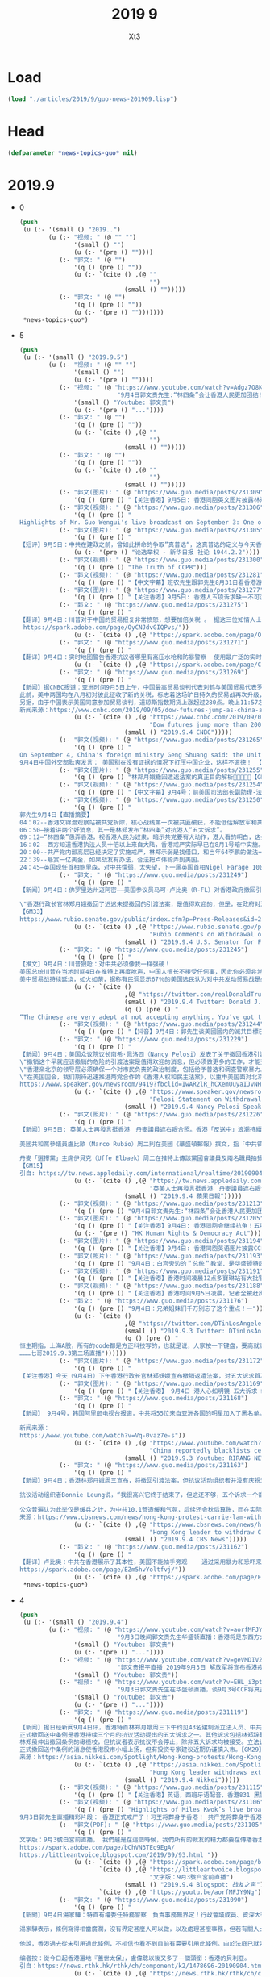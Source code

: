#+TITLE: 2019 9
#+AUTHOR: Xt3


* Load
#+BEGIN_SRC lisp
(load "./articles/2019/9/guo-news-201909.lisp")
#+END_SRC
* Head
#+BEGIN_SRC lisp :tangle yes
(defparameter *news-topics-guo* nil)  
#+END_SRC

* 2019.9
- 0
  #+BEGIN_SRC lisp :tangle yes
(push
 (u (:- '(small () "2019..")
        (u (:- "视频: " (@ "" "")
               '(small () "")
               (u (:- '(pre () ""))))
           (:- "郭文: " (@ "")
               '(q () (pre () ""))
               (u (:- `(cite () ,(@ ""
                                    "")
                             (small () "")))))
           (:- "郭文: " (@ "")
               '(q () (pre () ""))
               (u (:- '(pre () "")))))))
 ,*news-topics-guo*)
  #+END_SRC
- 5
  #+BEGIN_SRC lisp :tangle yes
(push
 (u (:- '(small () "2019.9.5")
        (u (:- "视频: " (@ "" "")
               '(small () "")
               (u (:- '(pre () ""))))
           (:- "视频: " (@ "https://www.youtube.com/watch?v=Adgz7O8KOfU"
                           "9月4日郭文贵先生:“林四条”会让香港人民更加团结!香港自贸区即将取消!中共“大湾区”胎死腹中!")
               '(small () "Youtube: 郭文贵")
               (u (:- '(pre () "..."))))
           (:- "郭文: " (@ "")
               '(q () (pre () ""))
               (u (:- `(cite () ,(@ ""
                                    "")
                             (small () "")))))
           (:- "郭文: " (@ "")
               '(q () (pre () ""))
               (u (:- `(cite () ,(@ ""
                                    "")
                             (small () "")))))
           (:- "郭文(图片): " (@ "https://www.guo.media/posts/231309")
               '(q () (pre () "【关注香港】9月5日: 香港同胞英文图片披露林郑月娥花言巧语愚弄港人！传播📣📣📣")))
           (:- "郭文(视频): " (@ "https://www.guo.media/posts/231306")
               '(q () (pre () "
Highlights of Mr. Guo Wengui's live broadcast on September 3: One of the three main consequences of the US not killing the CCP in time 郭文贵先生9月3日精彩直播片段：美国不及时灭掉中共的三大后果之一【GM18】")))
           (:- "郭文(图片): " (@ "https://www.guo.media/posts/231305")
               '(q () (pre () "
【短评】9月5日：中共在建政之前，曾如此拼命的争取”真普选“，这真普选的定义与今天香港民众所抗争的如出一辙！中共，这才是你们的初心！当大权在手后，你们的红心就瞬间变成了黑心。整天喊着不忘初心，看看港人如今抗争的，才是你们曾经的初心应该有的样子。中共已在邪路上走的太远，放下屠刀，回头是岸吧！【GM30】"))
               (u (:- '(pre () "论选举权 - 新华日报 社论 1944.2.2"))))
           (:- "郭文(视频): " (@ "https://www.guo.media/posts/231300")
               '(q () (pre () "The Truth of CCPB")))
           (:- "郭文(视频): " (@ "https://www.guo.media/posts/231281")
               '(q () (pre () "【中文字幕】班农先生跟郭先生8月31日看香港游行直播赞香港的年輕人是在為天賦人權而戰。【GM37】")))
           (:- "郭文(图片): " (@ "https://www.guo.media/posts/231277")
               '(q () (pre () "【关注香港】9月5日: 香港人五项诉求缺一不可游行活动行程安排：")))
           (:- "郭文: " (@ "https://www.guo.media/posts/231275")
               '(q () (pre () "
【翻译】9月4日：川普对于中国的贸易报复非常愤怒，想要加倍关税 。 据这三位知情人士透露，总统在8月23日得知中国已经正式决定对美国750亿美元商品加征报复性关税，以应对华盛顿9月1日即将启动的新关税后，感到非常愤怒。当天，他在白宫进行的贸易电话上，与他的幕僚沟通时的第一反应是建议现有关税加倍。
 https://spark.adobe.com/page/OyCNJdvGIQPvs/"))
               (u (:- `(cite () ,(@ "https://spark.adobe.com/page/OyCNJdvGIQPvs/")))))
           (:- "郭文: " (@ "https://www.guo.media/posts/231271")
               '(q () (pre () "
【翻译】9月4日：实时地图警告香港抗议者哪里有高压水枪和防暴警察  使用最广泛的实时抗议地图之一是HKMap.live，它是一个由志愿者运营的众包项目，于8月初正式启动。这是一个动态的香港地图，用户可以放大或缩小，很像谷歌地图。除了详细的街道和建筑的名字外,这个地图最大特点在于它采用了一目了然的各种表情符合来沟通信息:一只狗代表了警察,一个戴黄色安全帽的工人代表抗议者,一只恐龙代表着警察的黑衣特别战术分队,一个白色的讲话泡泡代表着催泪瓦斯,两个感叹号代表危险。  https://spark.adobe.com/page/C4AwmgYiMu5A9/ "))
               (u (:- `(cite () ,(@ "https://spark.adobe.com/page/C4AwmgYiMu5A9/")))))
           (:- "郭文: " (@ "https://www.guo.media/posts/231269")
               '(q () (pre () "
【新闻】据CNBC报道：亚洲时间9月5日上午，中国最高贸易谈判代表刘鹤与美国贸易代表罗伯特·莱希泽和财政部长史努文·姆努钦会面，双方同意于下月初在华盛顿特区举行贸易谈判，并将在9月中旬为筹备会议进行磋商。
此前，美中两国均在八月初对彼此征收了新的关税，标志着这场旷日持久的贸易战再次升级，并有意取消9月份的贸易谈判。
另据，由于中国表示美国同意参加贸易谈判，道琼斯指数期货上涨超过280点。晚上11:57左右 ET，道琼斯指数期货上涨约280点，表明隐含的开盘涨幅约为287点。标准普尔和纳斯达克的期货也均走高。【GM10】
新闻来源：https://www.cnbc.com/2019/09/05/dow-futures-jump-as-china-and-us-agree-to-meet-for-trade-talks.html"))
               (u (:- `(cite () ,(@ "https://www.cnbc.com/2019/09/05/dow-futures-jump-as-china-and-us-agree-to-meet-for-trade-talks.html"
                                    "Dow futures jump more than 200 points after confirmation of US-China trade talks")
                             (small () "2019.9.4 CNBC")))))
           (:- "郭文(视频): " (@ "https://www.guo.media/posts/231265")
               '(q () (pre () "
On September 4, China's foreign ministry Geng Shuang said: the United States should not crack down on Chinese enterprises without evidence. This is immoral.
9月4日中国外交部耿爽发言： 美国别在没有证据的情况下打压中国企业，这样不道德！ 【GM18】")))
           (:- "郭文(图片): " (@ "https://www.guo.media/posts/231255")
               '(q () (pre () "林郑月娥撤回遣返法案的真正目的解析🙏🙏📣📣📣【GM46】")))
           (:- "郭文(视频): " (@ "https://www.guo.media/posts/231254")
               '(q () (pre () "【中文字幕】9月4号：前美国司法部长副助理-法学教授 柳约翰呼吁美国政府“敞开怀抱，接纳香港人才，资本和香港公司来美国安家”【GM12】")))
           (:- "郭文(视频): " (@ "https://www.guo.media/posts/231250")
               '(q () (pre () "
郭先生9月4日【直播摘要】
04：02--香港文锦渡观察站被共党拆除，核心战线第一次被共匪破获，不能低估解放军和共产党。
06：50—接着讲两个好消息，其一是林郑发布“林四条”对抗港人“五大诉求”。
09：12—“林四条”愚弄香港，视香港人民为奴隶，暗示共党要有大动作，港人看的明白，这会让香港人民更加团结。
16：02--西方知道香港执法人员十倍以上来自大陆，香港戒严实际早已在8月1号暗中实施。
20：00--共产党内部高层已经决定了实施戒严，林郑示弱是找借口，和当年64李鹏的做法一样，以退为进。
22：39--悬赏一亿美金，如果战友有办法，合法把卢伟聪弄到美国。
24：45—英国现任首相鲍里森，对中共懦弱，太失望，下一届英国首相Nigel Farage 100%反共和支持香港。 28：02—法治基金目前已和四个国家谈好，给基金帮助的被迫害华人，直接提供黄金护照。并向巴西建议接纳，优秀华人和港人移民巴西，几年之内就把巴西的亚马逊区域建成几个香港，一定是双赢。 31：28--第二个好消息，香港自贸区地位一定很快会被取消，共产党的大湾区计划彻底崩塌。 33：12--亚洲国际人才：2001年前，香港占50-60%，大陆2-3%；。自贸区地位一旦被取消，香港不超过5%，大陆不超过1%，90%的会流失。亚洲贸易会转到台湾、日本、新加坡、韩")))
           (:- "郭文: " (@ "https://www.guo.media/posts/231249")
               '(q () (pre () "
【新闻】9月4日：佛罗里达州迈阿密——美国参议员马可·卢比奥（R-FL）对香港政府撤回引渡法案发表评论，该法案允许任何人，包括美国人，被引渡到中国大陆。昨晚，卢比奥在《华盛顿邮报》上写了一篇关于香港问题的专栏，概述了美国可以灵活而有力的回应，并再次呼吁国会接受并通过他的两党香港人权与民主法案。
 
\"香港行政长官林郑月娥撤回了迟迟未提撤回的引渡法案，是值得欢迎的，但是，在政府对港人捍卫民主自由作出暴力回应后，仅仅撤回法案是远远不够的。中国共产党应信守对香港自治的承诺，停止以暴力威胁使局势恶化。
【GM33】
https://www.rubio.senate.gov/public/index.cfm?p=Press-Releases&id=2A286861-810D-45F0-93FC-C17D8BE8038F"))
               (u (:- `(cite () ,(@ "https://www.rubio.senate.gov/public/index.cfm?p=Press-Releases&id=2A286861-810D-45F0-93FC-C17D8BE8038F"
                                    "Rubio Comments on Withdrawal of Hong Kong Extradition Bill")
                             (small () "2019.9.4 U.S. Senator for Florida, Marco Rubio")))))
           (:- "郭文: " (@ "https://www.guo.media/posts/231245")
               '(q () (pre () "
【推文】9月4日：川普狠呛：对中共必须像我一样强硬！
美国总统川普在当地时间4日在推特上再度呛声，中国人擅长不接受任何事，因此你必须非常强硬，这就是我正在做的事！
美中贸易战持续延烧，如火如荼，据称有民调显示67％的美国选民认为对中共发动贸易战是必要的。【GM30】"))
               (u (:- `(cite ()
                             ,(@ "https://twitter.com/realDonaldTrump/status/1169253298169438208")
                             (small () "2019.9.4 Twitter: Donald J. Trump @realDonaldTrump")
                             (q () (pre () "
“The Chinese are very adept at not accepting anything. You’ve got to be very tough, and that’s what Trump is doing. It’s in China’s interest to correct, and I think we’ll end up with a solution that’s dramatically better than we have today. Frankly, I think the impact of what..."))))))
           (:- "郭文(视频): " (@ "https://www.guo.media/posts/231244")
               '(q () (pre () "【抖音】9月4日：郭先生谈美國國内的滅共目標已經明確，滅共趨勢已經不可逆轉，滅共力量已經集結！")))
           (:- "郭文: " (@ "https://www.guo.media/posts/231229")
               '(q () (pre () "
【新闻】9月4日：美国众议院议长南希·佩洛西（Nancy Pelosi）发表了关于撤回香港引渡法案的声明：称香港亲北京的领导层将完全撤回其危险且广受谴责的引渡法案：
\"撤销这个早就应该撤销的危险的引渡法案是值得欢迎的消息，但必须做更多的工作，才能充分实现有\"一国两制\"保障的香港人的正当愿望。香港人理应享有正义、真正的自治和免于恐惧的未来，他们为之长期勇敢地奋斗着。
\"香港亲北京的领导层必须确保一个对市民负责的政治制度，包括给予普选和调查警察暴力。 香港当局最近几周对本国人民实施的暴力和使用武力不断升级，导致悲惨的失去生命，现在必须结束。
\"在美国国会，我们期待迅速推进两党合作的《香港人权和民主法案》，以重申美国面对北京镇压时对民主、人权和法治的承诺。 民主党和共和党继续与香港市民站在一起，要求充满希望、自由和民主的未来，这是他们的权利。【GM33】
https://www.speaker.gov/newsroom/9419?fbclid=IwAR2lR_hCXemUuyaIJvNHZcKf-S72eivAOMDf_7WKAcOah8fAxiqF_E8kEws"))
               (u (:- `(cite () ,(@ "https://www.speaker.gov/newsroom/9419?fbclid=IwAR2lR_hCXemUuyaIJvNHZcKf-S72eivAOMDf_7WKAcOah8fAxiqF_E8kEws"
                                    "Pelosi Statement on Withdrawal of Hong Kong Extradition Bill")
                             (small () "2019.9.4 Nancy Pelosi Speaker of The House")))))
           (:- "郭文(照片): " (@ "https://www.guo.media/posts/231226")
               '(q () (pre () "
【新闻】9月5日: 英美人士再發言挺香港　丹麥議員遮右眼合照。香港「反送中」浪潮持續不滅，受到國際矚目。英國首相強生、美國共和黨參議員魯比奧（Marco Rubio）及丹麥議員都表示支持，強生在國會發言時再次強調，英國堅定維護香港奉行「一國兩制」。
 
美國共和黨參議員盧比歐（Marco Rubio）周二則在美國《華盛頓郵報》撰文，指「中共領導人必須尊重香港的自治和法治，或者明白他們不斷升級的侵略，會令他們無可避免面對來自美國及全球迅速、嚴重及持久的後果，今天，他們要作出選擇」。盧比歐更建議美國可對中國作出一連串行動，包括針對性制裁。
 
丹麥「選擇黨」主席伊貝克（Uffe Elbaek）周二在推特上傳該黨國會議員及兩名職員拍攝的「Eye For HongKong」照片，所有人都用右手遮掩右眼，藉此力挺日前在香港示威活動中被射傷右眼的女子，更留言「選擇黨清晰而大聲表明，我們與香港在一起」。
【GM15】
引自: https://tw.news.appledaily.com/international/realtime/20190904/1628287/"))
               (u (:- `(cite () ,(@ "https://tw.news.appledaily.com/international/realtime/20190904/1628287/"
                                    "英美人士再發言挺香港　丹麥議員遮右眼合照")
                             (small () "2019.9.4 蘋果日報")))))
           (:- "郭文(视频): " (@ "https://www.guo.media/posts/231213")
               '(q () (pre () "9月4日郭文贵先生:“林四条”会让香港人民更加团结!香港自贸区即将取消!中共“大湾区”胎死腹中! 9/4/2019 Mr. Miles Kwok: Carrie Lam and the four remaining core demands will further unite the people of Hong Kong. The revocation of the free trade zone and the stillbirth of the CCP's Greater Bay Area.")))
           (:- "郭文(图片): " (@ "https://www.guo.media/posts/231205")
               '(q () (pre () "【关注香港】9月4日: 香港同胞会继续抗争！五项诉求一个不能少！为捍卫人权自由，一步不退让✊✊✊ 9月8日下午2点美国领事馆请愿！【GM02】"))
               (u (:- '(pre () "HK Human Rights & Democracy Act"))))
           (:- "郭文(图片): " (@ "https://www.guo.media/posts/231194")
               '(q () (pre () "【关注香港】9月4日: 香港同胞英语图片披露CCP黑警恶行📣📣📣战友们传播！")))
           (:- "郭文(照片): " (@ "https://www.guo.media/posts/231193")
               '(q () (pre () "9月4日：白宫旁边的＂总统＂教堂．是华盛顿特区最有代表性教堂之一……为所有的战友及香港同胞祈福平安！🙏🙏🙏🙏🙏🙏🙏🙏🙏🙏🙏🙏🙏🙏🙏")))
           (:- "郭文(视频): " (@ "https://www.guo.media/posts/231191")
               '(q () (pre () "【关注香港】香港时间凌晨12点多寶琳站有大批警員出動支援镇压示威者。（GM02)")))
           (:- "郭文(视频): " (@ "https://www.guo.media/posts/231188")
               '(q () (pre () "【关注香港】香港时间9月5日凌晨，记者全被赶出站外，有大批警员抓捕游行示威者！！有警察便衣一起帮凶！！！！！【GM02】")))
           (:- "郭文: " (@ "https://www.guo.media/posts/231176")
               '(q () (pre () "9月4日：兄弟姐妹们千万别忘了这个重点！一"))
               (u (:- `(cite ()
                             ,(@ "https://twitter.com/DTinLosAngeles/status/1169048329176485889")
                             (small () "2019.9.3 Twitter: DTinLosAngeles @DTinLosAngeles")
                             (q () (pre () "
恒生期指，上海A股，所有的code都是方正科技写的，也就是说，人家按一下键盘，要高就高，要骶就低，完全不会显示真实状态！而方正科技是由谁在控制呢？王岐山！
………七哥2019.9.3第二场直播"))))))
           (:- "郭文(图片): " (@ "https://www.guo.media/posts/231172")
               '(q () (pre () "
【关注香港】今天（9月4日）下午香港行政长官林郑妖娥宣布撤销返遣法案，对五大诉求首次作出回应，但撤销返遣法已无任何意义，另外对香港市民的五大诉求只是表面上的回应，没有任何实质性的动作，所以林郑妖娥又是忽悠香港市民，香港市民不会再上当了，肯定要抗争到底！【GM06】")))
           (:- "郭文(图片): " (@ "https://www.guo.media/posts/231169")
               '(q () (pre () "【关注香港】 9月4日 港人心如明镜 五大诉求 缺一不可 林郑妖娥假惺惺地 撤回遣返法草案 缓兵之计？ 没门！【GM09】")))
           (:- "郭文: " (@ "https://www.guo.media/posts/231168")
               '(q () (pre () "
【新闻】 9月4号，韩国阿里郎电视台报道，中共将55位来自亚洲各国的明星加入了黑名单。理由是这些明星支持香港的民主运动。被制裁的明星包括，何韵诗，杜汶泽和舒淇等。这就是共产主义的本质，为政府说话，否则你没有选择。中共威胁的不单单是中国人的民主自由，中共通过绑架14亿民众，正在赤裸裸地威胁全世界的民主和自由。【GM09】
 
新闻来源：
https://www.youtube.com/watch?v=Vq-0vaz7e-s"))
               (u (:- `(cite () ,(@ "https://www.youtube.com/watch?v=Vq-0vaz7e-s"
                                    "China reportedly blacklists celebrities for supporting Hong Kong democracy")
                             (small () "2019.9.3 Youtube: RIRANG NEWS")))))
           (:- "郭文: " (@ "https://www.guo.media/posts/231163")
               '(q () (pre () "
【新闻】9月4日：香港林郑月娥周三宣布，将撤回引渡法案，但抗议活动组织者并没有庆祝这一逆转，而是认为政府的回应太少、来的太晚了。
 
抗议活动组织者Bonnie Leung说，“我很高兴它终于结束了，但这还不够，五个诉求一个都不能少。如果港府伸出橄榄枝，我们将公开与之讨论，人们如果觉得够了就会回家，这是人民的选择。这场运动可能会平息一些，人民可以平静下来，但我们仍会争取普选。”
 
公众普遍认为此举仅是缓兵之计，为中共10.1营造缓和气氛，后续还会秋后算账，而在实际已经执行紧急状态法的香港，林郑月娥已经错失妥协时机，引渡法撤销与否都已来的太晚太迟了。【GM31】
来源：https://www.cbsnews.com/news/hong-kong-protest-carrie-lam-withdrawing-china-extradition-bill-too-little-too-late-today-2019-09-04/"))
               (u (:- `(cite () ,(@ "https://www.cbsnews.com/news/hong-kong-protest-carrie-lam-withdrawing-china-extradition-bill-too-little-too-late-today-2019-09-04/"
                                    "Hong Kong leader to withdraw China extradition bill, but will it stop the protests?")
                             (small () "2019.9.4 CBS News")))))
           (:- "郭文: " (@ "https://www.guo.media/posts/231162")
               '(q () (pre () "
【翻译】卢比奥：中共在香港展示了其本性，美国不能袖手旁观    通过采用暴力和恐吓来使香港沉默，中国共产党再次展现其真实本性。引渡法案只是中国政府多次违背对香港人民和世界承诺的最新例证。美国和国际社会必须向中共领导人及其权力代理人表明，他们对香港的侵略有可能带来迅速、严重和持久的后果。中国领导人要么必须尊重香港的自治和法治，要么知道他们不断升级的侵略将不可避免地导致，他们面临来自美国和世界的迅速、严重和持久的后果。今天，这是他们的选择。【GM31】
https://spark.adobe.com/page/EZm5hvYoltfvj/"))
               (u (:- `(cite () ,(@ "https://spark.adobe.com/page/EZm5hvYoltfvj/"))))))))
 ,*news-topics-guo*)
  #+END_SRC
- 4
  #+BEGIN_SRC lisp :tangle yes
(push
 (u (:- '(small () "2019.9.4")
        (u (:- "视频: " (@ "https://www.youtube.com/watch?v=aorfMFJY9Ng"
                           "9月3日晚间郭文贵先生华盛顿直播：香港将是东西方大战导火线．什么是中共所谓的新型大国关系！")
               '(small () "Youtube: 郭文贵")
               (u (:- '(pre () "..."))))
           (:- "视频: " (@ "https://www.youtube.com/watch?v=geVMDIV29YM"
                           "郭文贵报平直播 2019年9月3日 解放军将宣布香港戒严")
               '(small () "Youtube: 郭文贵"))
           (:- "视频: " (@ "https://www.youtube.com/watch?v=EHL_i3ptIXc"
                           "9月3日郭文贵先生在华盛顿直播，谈9月3号CCP将真正对香港进行戒严计划，目前所有焦点都关注香港！")
               '(small () "Youtube: 郭文贵")
               (u (:- '(pre () "..."))))
           (:- "郭文: " (@ "https://www.guo.media/posts/231119")
               '(q () (pre () "
【新闻】据日经新闻9月4日讯，香港特首林郑月娥周三下午约见43名建制派立法人员、中共国务院、全国政协及香港行政院相关代表，据传将正式撤回备受争议的送中条例。
正式撤回送中条例是香港持续三个月的抗议活动提出的五大诉求之一。其他诉求包括林郑辞职和实施普选、撤回抗议者是暴徒的定性、无条件释放抗议民众、成立独立委员会调查警方滥用职权。
林郑虽伸出撤回条例的橄榄枝，但抗议者表示抗议不会停止，除非五大诉求均被接受。立法议员Michael Tien Puk-sun声称仅是撤回送中条例是不够的，而且让步来的太晚。民阵表示人民无法接受一个充满警察使用暴力的社会。
正式撤回送中条例的消息使香港股市小幅上扬，但有投资专家建议近期仍谨慎入市。【GM29】
来源：https://asia.nikkei.com/Spotlight/Hong-Kong-protests/Hong-Kong-leader-set-to-withdraw-extradition-bill"))
               (u (:- `(cite () ,(@ "https://asia.nikkei.com/Spotlight/Hong-Kong-protests/Hong-Kong-leader-set-to-withdraw-extradition-bill"
                                    "Hong Kong leader withdraws extradition bill")
                             (small () "2019.9.4 Nikkei")))))
           (:- "郭文(视频): " (@ "https://www.guo.media/posts/231115")
               '(q () (pre () "【关注香港】英语，西班牙语配音，香港831 黑警暴力执法镇压和平游行！让世界睁开眼睛看清共产党的邪恶真面目！【GM38】")))
           (:- "郭文(视频): " (@ "https://www.guo.media/posts/231106")
               '(q () (pre () "Highlights of Miles Kwok’s live broadcast on September 3: Hong Kong is officially under martial law! Xi, Wang will be buried in Hong Kong! The CCP will die in Hong Kong!
9月3日郭先生直播精彩片段： 香港正式戒严了！习王将葬身于香港！ 共产党将葬身于香港！【GM18】")))
           (:- "郭文(PDF): " (@ "https://www.guo.media/posts/231105")
               '(q () (pre () "
文字版：9月3號白宮前直播， 我們越是在這個時候，我們所有的戰友的精力都要在傳播香港的真相上，讓更多的人知道共產黨在香港的事情。讓更多的人知道，香港的黑警，香港的毒警，吸了毒的警察，和對香港人民。大家回頭看6月9號發生一切的，歷史的被視頻記錄的事件，能100%的被世界瞭解到共產黨CCP，香港政府欺騙香港市民，慾望要把香港人民的錢財和安全和未來偷走的計劃。和現在要攻打台灣，徹底控制亞洲，征服世界的野心。
https://spark.adobe.com/page/bChVN3TEo9EgA/
https://littleantvoice.blogspot.com/2019/09/93.html "))
               (u (:- `(cite () ,(@ "https://spark.adobe.com/page/bChVN3TEo9EgA/"))
                      `(cite () ,(@ "https://littleantvoice.blogspot.com/2019/09/93.html"
                                    "文字版：9月3號白宮前直播")
                             (small () "2019.9.4 Blogspot: 战友之声"))
                      `(cite () ,(@ "https://youtu.be/aorfMFJY9Ng")))))
           (:- "郭文: " (@ "https://www.guo.media/posts/231090")
               '(q () (pre () "
【新聞】9月4日湯家驊：特首有權委任特務警察　負責事務無界定！行政會議成員、資深大律師湯家驊表示，現時的《公安條例》容許行政長官授權，委任任何人士擔當特務警察，協助處理有關事務。
 
湯家驊表示，條例寫得相當廣濶，沒有界定甚麼人可以做，以及處理甚麼事務，但若有關人士被委任，必須聽命於警務處處長，並遵守所有警察需要遵守的條例、指引及命令。他又說，特務警察是輔助性質，委任誰由行政長官決定，而不用知會行政會議。
 
他說，香港過去從未引用過此條例，不相信也看不到目前有需要引用此條例。由於法庭已就港鐵及機場頒下禁制令，若阻嚇作用無效才再去考慮其他方法。【GM22】
 
编者按：從今日起香港遍地『蓋世太保』，盧偉聰以後又多了一個頭銜：香港的貝利亞。
引自：https://news.rthk.hk/rthk/ch/component/k2/1478696-20190904.htm"))
               (u (:- `(cite () ,(@ "https://news.rthk.hk/rthk/ch/component/k2/1478696-20190904.htm"
                                    "湯家驊：特首有權委任特務警察　負責事務無界定")
                             (small () "2019.9.4 香港電台網站")))))
           (:- "郭文(视频): " (@ "https://www.guo.media/posts/231088")
               '(q () (pre () "
【关注香港】这位被恶警抓捕的香港年轻人，在面对窗外的摄像镜头时，选择用唇语表达了他内心的坚定信念：光复香港！
暴政虽然可以让人噤声，但在无声处也能听到呐喊！【GM30】")))
           (:- "郭文: " (@ "https://www.guo.media/posts/231084")
               '(q () (pre () "
【新闻】9月4日，人口不足300万的立陶宛政府向当地中共使馆发出严正通知！绝不接受中共大使馆影响当地的支持香港民主游行示威活动，立陶宛在一份外交声明中表示，中共大使馆反对受宪法保障的民主自由以及任何干预公共秩序的行为都是不可接受的！【GM01】
 
新闻来源：https://www.lrt.lt/en/news-in-english/19/1093636/lithuania-hands-note-to-china-over-incident-during-hong-kong-support-rally-in-vilnius"))
               (u (:- `(cite () ,(@ "https://www.lrt.lt/en/news-in-english/19/1093636/lithuania-hands-note-to-china-over-incident-during-hong-kong-support-rally-in-vilnius"
                                    "Lithuania hands note to China over incident during Hong Kong support rally in Vilnius")
                             (small () "2019.9.2 LRT")))))
           (:- "郭文(图片): " (@ "https://www.guo.media/posts/231083")
               '(q () (pre () "
【香港逆權抗爭快報】Sep 4.2019
香港歷史上最黑暗的８３１「黑警濫捕」遠遠惡劣過納粹德國蓋世太保，起碼那還是秘密警察，還沒有恬不知恥的公開抓捕，而且在眾目睽睽之下對莘莘學子和市民施加如此暴力！
大律師公會發聲明，指在過去數月大量傳媒拍攝到警察在驅散及拘捕示威者時使用過份武力，包括不合理地施放催淚彈及近距離向人群肩膊以上位置開槍，部分警員執法時，已偏離警隊一貫高質素執法的標準。上星期六晚(8.31)於太子站內，亦有防暴警察在無合理的情況下以暴力對待市民。大律師公會的會員在向被捕人士提供法律支援時，曾在警署遭受多番無理阻撓，令被捕人士未能適時接觸律師及得到法律代表的協助。聲明譴責任何警隊或警務人員濫用權力。
另外，法庭檢控主任協會主席向律政司司長鄭若驊以及刑事檢控專員梁卓然發出信件，質疑警方回覆傳媒查詢時說謊，憂慮出庭作供的警員難再獲法庭及陪審團視為誠實可靠的證人，對香港法律制度傷害深遠。而且擔心國泰航空事件遲早將會於律政司發生。
在中共這個流氓政黨的高壓統治下，香港的司法獨立和行政執法基石已經蕩然無存，國家公器淪為極權統治人民的帮凶！至高的天主！袮聽到香港人的悲慟呼喚嗎？請俯允袮子民的哀禱，早日拯救他們吧！【GM42】")))
           (:- "郭文(视频): " (@ "https://www.guo.media/posts/231081")
               '(q () (pre () "
【中文字幕】9月4日：美對中新增關稅9月1日開始生效。中共商業部發言人說，因關稅中方通過WTO起訴美國。中共商務部宣稱有權宣佈香港進入緊急狀態。第三季度的中國經濟驟然弱化。
中共認為香港屬於中共，所以他們會不惜一切代價鎮壓。這是整個事件的悲劇性……
【GM35】")))
           (:- "郭文: " (@ "https://www.guo.media/posts/231068")
               '(q () (pre () "
【翻译】有种的香港孩子们高唱着激动人心的《悲惨世界》之歌，歌声淹没了中国国歌 。  画面显示，当学生们唱歌时老师们纹丝不动地站着听：“你听到人民的歌声吗？他们唱着忿怒群众的歌。这是人民的歌声，他们不再甘心为奴。【GM001】【GM31】
”https://spark.adobe.com/page/ZgU4Ml9jmzN1V/"))
               (u (:- `(cite () ,(@ "https://spark.adobe.com/page/ZgU4Ml9jmzN1V/")))))
           (:- "郭文(视频): " (@ "https://www.guo.media/posts/231057")
               '(q () (pre () "
Chinese Foreign Ministry spokesperson Geng Shuang’s remarks on September 3: America, don't be such a snob! Xinjiang vocational education camps are educating those extremist terrorists! You should thank me! 9月3日中国外交部耿爽发言美国，你别没事儿找茬儿！新疆教育营那是在教化那些极端恐怖分子！ 你们应该感谢我！ 【GM18】")))
           (:- "郭文(视频): " (@ "https://www.guo.media/posts/231020")
               '(q () (pre () "【中文字幕】9月3 号： “中国已经在香港发号施令！“ 高级战略分析师 基恩将军（Ret）谈香港最新的抗议活动 【GM12】")))
           (:- "郭文(视频): " (@ "https://www.guo.media/posts/231018")
               '(q () (pre () "
9月3日晚间郭文贵先生华盛顿直播：香港将是东西方大战导火线．什么是中共所谓的新型大国关系！ 9/3/2019 Guo Wengui's live evening broadcast from Washington D.C. Hong Kong, the fuse that will ignite a major war between East and West. What is the CCP's so-called new model of great power relations?")))
           (:- "郭文: " (@ "https://www.guo.media/posts/231015")
               '(q () (pre () "
【国内新闻】9月3号明明是快乐开学季，为何对无辜孩童残暴杀戮！请国内战友们警醒！！香港人为啥决绝抗争！
福克斯新闻网在今天，9月3号，主页版面“暴”出三大主题：天灾，政乱，人祸。天灾，飓风多里安已登陆美国南部，危及四州，国民出门要当心，守家沙袋要堆紧，狂暴指数5级；政乱，前川普政府国防部长马蒂斯，撕逼前总统奥巴马和副总统拜登，痛骂两者无视伊拉克现状，造成伊斯兰国涂炭生灵，暴虐指数8级。人祸，湖北恩施小学开学第一天，Yu 姓男子持刀连杀8名无辜学童，斩伤2刃。残暴让人无语……美国的大媒体头版头条，播报国内斩杀学童的的新闻。小编内心第一反应，中共治理的当下社会完了，这还有人性吗……全世界的文明社会都在保护妇幼老年，怎么到了国内就成了最容易被施暴的对象！！！ 这是怎样的体制，才会荼毒如此残暴的人性，出现这么多专对妇孺下手的， 阴暗….卑鄙的畜生！！！这已经不单单是痛心……失望….绝望或是愤怒！够了…….这个国家，这个体制，这个残害中国人七十多年的共产党，必须…..铲除，中国家庭才不会继续这样的悲剧, 中国社会才不会像低等动物一样的沦丧！最后借用，微信上传播的一首小诗，去纪念在恩施遇害的学童…….
天为恩|施哭泣
我为无辜的孩子哭泣
我想为他们点一支蜡烛
送一束花
让他们在天的幼灵知道
这世界除了伤害
还有爱
………..
我想记忆却无从记起
想反思却无从反思
想防范却无从防范
换了是彼岸木仓击
舆论早已铺天盖地
…………
社会是一条大船
一个人的不幸
就是所有人的灾难
一个孩子的血
就是所有母亲的泪
【GM12】
消息来源福克斯新闻和互联网
https://www.foxnews.com/world/china-children-killed-first-day-of-school-attack"))
               (u (:- `(cite () ,(@ "https://www.foxnews.com/world/china-children-killed-first-day-of-school-attack"
                                    "Chinese man kills 8 children in attack on first day of school: police")
                             (small () "2019.9.4 Fox News")))))
           (:- "郭文(视频): " (@ "https://www.guo.media/posts/231000")
               '(q () (pre () "【关注香港】9月3日：Free HK！独具匠心的巧妙宣传，让抗议之声无处不在！红绿灯也为港人加油！【GM30】")))
           (:- "郭文: " (@ "https://www.guo.media/posts/230998")
               '(q () (pre () "
【推文】美国总统川普9月3日推文再度宣称与中国的贸易谈判，美方的表现超讚的，还说他确认中方希望跟新政府谈判，这样就可以继续每年海削美国6千亿美元。但川普警告北京，等他连任成功后，贸易谈判的条件肯定会更严苛，中国的供应链会崩盘，企业、工作、资金都会外逃。 【GM35】"))
               (u (:- `(cite () ,(@ "https://twitter.com/realDonaldTrump/status/1168874291376656384")
                             (small () "2019.9.3 Twitter: Donald J. Trump @realDonaldTrump")
                             (q () (pre () "
We are doing very well in our negotiations with China. While I am sure they would love to be dealing with a new administration so they could continue their practice of “ripoff USA”($600 B/year),16 months PLUS is a long time to be hemorrhaging jobs and companies on a long-shot...."))))))
           (:- "郭文(视频): " (@ "https://www.guo.media/posts/230997")
               '(q () (pre () "【中英文字幕】0901郭先生和班农先生直播精选-共产党肯定收复台湾 镇压香港是为收复台湾作掩护【GM35】【GM38】")))
           (:- "郭文(视频): " (@ "https://www.guo.media/posts/230996")
               '(q () (pre () "【中文字幕】9月3日：通用电气鲍勃赖特（BobWright）在8月19日：CCP正在毁坏香港高度完善的商业环境.关于美中贸易他说班农从一开始就是正确的。 【GM36】")))
           (:- "郭文(视频): " (@ "https://www.guo.media/posts/230990")
               '(q () (pre () "
9月3日：地图板块看中共黑警恶警在香港的暴行！警醒！中共不灭，这视频中所有情景会发生在任何一个地方！！！唯有灭共，才能免于恐惧！才有追求幸福的权力！
【GM14】")))
           (:- "郭文(图片): " (@ "https://www.guo.media/posts/230989")
               '(q () (pre () "9月3日：文贵一天紧张激烈的工作后．马上就要开始直播．与朋友乱聊一下．……因为太多战友私信无法一一回复-直播中一并感谢大家吧……一切都是刚刚开始！")))
           (:- "郭文(视频): " (@ "https://www.guo.media/posts/230981")
               '(q () (pre () "【中文字幕】9月3日：向偉大無私的香港義工們致敬！兩位素不相識的普通女性，成為急救志願者。白天工作，夜晚冒著受傷與被捕的危險，到處奔波救助警察暴力的受害者。Volunteer first aid workers are on the front lines of the increasingly violent protests night after night. 【GM35】")))
           (:- "郭文(视频): " (@ "https://www.guo.media/posts/230977")
               '(q () (pre () "【中文字幕】9月3日：CCP的残暴只会让香港人更加坚定地反抗  The CCP terrorist force only fuels the HK protests. 【GM36】")))
           (:- "郭文: " (@ "https://www.guo.media/posts/230963")
               '(q () (pre () "通用电气副董事长鲍勃赖特（BobWright）关于美中贸易他说班农从一开始就是正确的。他就香港抗议对国际商业的影响和美中贸易战表示了他的看法 Fmr. GE Vice Chairman Bob Wright on U.S.-China trade: Bannon has been right from the beginning
https://finance.yahoo.com/video/fmr-ge-vice-chairman-bob-204630852.html【GM33】"))
               (u (:- `(cite () ,(@ "https://finance.yahoo.com/video/fmr-ge-vice-chairman-bob-204630852.html"
                                    "Fmr. GE Vice Chairman Bob Wright on U.S.-China trade: Bannon has been right from the beginning")
                             (small () "2019.8.19 Yahoo!")))))
           (:- "郭文(视频 PDF): " (@ "https://www.guo.media/posts/230960") " .. " (@ "https://www.guo.media/posts/230958")
               '(q () (pre () "The Truth of CCPB")))
           (:- "郭文(视频): " (@ "https://www.guo.media/posts/230928")
               '(q () (pre () "
【关注香港】香港警察将少年休克疑似颈椎或脊椎受伤，警方冷血拒绝打开手铐方便急救！
中国时间2019年9月3日午夜凌晨12点10分太子站内的急救员抵达现场时怀疑受伤的少年颈椎或者脊椎骨折，有生命危险，故要求警方揭开伤者的手铐，方便为伤者急救，遭到警察的多次拒绝。警员多次移动该少年，在失去知觉时不断叫他起身，认为他在装死还拖行。【GM22】")))
           (:- "郭文(图片): " (@ "https://www.guo.media/posts/230909")
               '(q () (pre () "
【关注香港】9月3日: 这就是香港！含蓄而又绅士，纯真而又坚强，对待同胞和友邻永远礼敬相待。但面对中共这个魔党和邪恶港府所发动的残暴屠杀，没有半个人畏惧和退缩，上至白发苍颜下至锦瑟少年同心并力，光复香港，这是一场当之无愧的时代革命。如果不是良心失坏，究竟是谁才会把他们当成暴徒！【GM44】")))
           (:- "郭文(视频): " (@ "https://www.guo.media/posts/230906")
               '(q () (pre () "【关注香港】又一个恶警的暴行！ 这个视频是在另一名警察介入并挡住摄像机之前，被拍摄下来的。可以看到这名警察正在掰弯这个被他们按在地上的年轻人的手腕，在他毫无对警察的威胁并且已经被控制的情况下，他们还继续扭动他的胳膊并且用警棍敲击他的关节！如此野蛮行为只是发生在香港的种种恶警暴行之一！痛心地看到曾经的东方之珠被乌云遮蔽了光彩，CCP就是制造这暗无天日的黑手！今天你如何摧残年轻人的手腕，明天我们就如何砍下你这双黑手！【GM39】")))
           (:- "郭文: " (@ "https://www.guo.media/posts/230902")
               '(q () (pre () "
【新闻】9月3日：香港金管局发布金融机构流动性不足紧急措施。在8月16日反送中运动发起每人提领美元活动，但未传出对香港当局的外汇储备产生威胁，没想到现在金管局终于发布了自反《逃犯条例》以来第一份紧急声明。
 
「防止通过讯息蔓延或通过破坏公众信心」金管局对香港银行发出的最新政策函指出，引入新的解决方案，以规定金融管理专员行使为决议权力机构，金管局为此提供临时港元流动资金（即不具备资本支持性质），以提供被认可的机构（不是所有香港的银行）维持香港货币及金融系统的完整性和稳定性，「金管局可酌情决定提供决议基金，有足够的流动资金来履行其义务。」
 
简单的说，若港元不够的时候，金管局将会印钞票来支持银行的流动性。
 
一名香港的金融人士指称，金管局突然发布此声明绝对不是因为反送中民众小额、小额提款美元并不会导致金融机构「没有钱了」，而是有大型机构汇出才会导致连银行都出现流动性危机。 「而且香港金融机构对一般民众的美元存款保证领回不是领回美元，而是领回港元，所以如果美元不够了，港银行也只能保证给港元。」【GM31】
来源：
https://tw.news.yahoo.com/%E6%8B%89%E8%AD%A6%E5%A0%B1-%E9%A6%99%E6%B8%AF%E9%87%91%E7%AE%A1%E5%B1%80%E7%99%BC%E5%B8%83%E9%87%91%E8%9E%8D%E6%A9%9F%E6%A7%8B%E6%B5%81%E5%8B%95%E6%80%A7%E4%B8%8D%E8%B6%B3%E7%B7%8A%E6%80%A5%E6%8E%AA%E6%96%BD-092555957.html"))
               (u (:- `(cite () ,(@ "https://tw.news.yahoo.com/%E6%8B%89%E8%AD%A6%E5%A0%B1-%E9%A6%99%E6%B8%AF%E9%87%91%E7%AE%A1%E5%B1%80%E7%99%BC%E5%B8%83%E9%87%91%E8%9E%8D%E6%A9%9F%E6%A7%8B%E6%B5%81%E5%8B%95%E6%80%A7%E4%B8%8D%E8%B6%B3%E7%B7%8A%E6%80%A5%E6%8E%AA%E6%96%BD-092555957.html"
                                    "拉警報！香港金管局發布金融機構流動性不足緊急措施")
                             (small () "2019.9.2 Yahoo!")))))
           (:- "郭文(图片): " (@ "https://www.guo.media/posts/230888")
               '(q () (pre () "9月3号：尊敬的战友们好．香港．中国．世界．进入了关键的时刻……文贵马上就要开始直播……一切都是刚刚开始直播！"))))))
 ,*news-topics-guo*)
  #+END_SRC
- 3
  #+BEGIN_SRC lisp :tangle yes
(push
 (u (:- '(small () "2019.9.3")
        (u (:- "视频: " (@ "https://www.youtube.com/watch?v=r1yuj_7-J5I"
                           "9月2日郭文贵先生在图森报平安直播视频")
               '(small () "Youtube: 郭文贵")
               (u (:- '(pre () "..."))))
           (:- "郭文(图片): " (@ "https://www.guo.media/posts/230880")
               '(q () (pre () "9月3日：北京将真正的对香港开始执行戒严计划……Beijing just paid out plans for martial law一切都是刚刚开始！【September 3: Beijing will truly implement a martial law plan for Hong Kong...miles Beijing just paid out plans for martial law. Everything is just beginning!！】")))
           (:- "郭文: " (@ "https://www.guo.media/posts/230879")
               '(q () (pre () "
【新闻】9月3日：法不容共！香港检控官斥港警效忠中共公然撒谎！
据报道称，警方在人大常委会通过限制香港普选的8.31五周年前夕，大举拘捕及检控七名政治人物。法庭检控主任协会向律政司长郑若骅和刑事检控专员梁卓然及全体律政司职员发出电邮，称警方否认故意于当日作出拘捕行动，是公然撒谎。协会续称，警方知道自己说谎，但可能不道这种谎话长远会破坏香港司法制度。
 
中共完全渗透和控制了香港警方，香港警察已完全按中共大陆警方模式运作为恶，把维护中共利益放在第一位，秉承稳定压倒一切的方针。中共恶警稳定压倒一切的运行模式，就是抛开法律公平与人民利益，不惜通过违法来满足统治者的需要！
 
香港检控官斥港警为中共走狗，为中共不惜公然为恶撒谎，让港共恶警在法律面前无地自容。中共可以渗透，可以收买，可以使人为恶，但无法蒙蔽民众雪亮的眼睛。法律审判是你们未来唯一的归途，也是你们最好的出路！【GM30】
引自：http://cn.rfi.fr/%E6%B8%AF%E6%BE%B3%E5%8F%B0/20190903-%E6%A3%80%E6%8E%A7%E5%AE%98%E6%96%A5%E6%B8%AF%E8%AD%A6%E5%85%AC%E7%84%B6%E6%92%92%E8%B0%8E"))
               (u (:- `(cite () ,(@ "http://cn.rfi.fr/%E6%B8%AF%E6%BE%B3%E5%8F%B0/20190903-%E6%A3%80%E6%8E%A7%E5%AE%98%E6%96%A5%E6%B8%AF%E8%AD%A6%E5%85%AC%E7%84%B6%E6%92%92%E8%B0%8E"
                                    "检控官斥港警「公然撒谎」")
                             (small () "2019.9.3 法广")))))
           (:- "郭文(视频): " (@ "https://www.guo.media/posts/230878")
               '(q () (pre () "
【新闻】9月2日香港警察在学校扑到学生事件视频【粤语播报 】【中英双字幕】【GM22】
详情：9月2日 NOW新闻 孔教学院大成何郭佩珍中学校园门外早上有学生及市民聚集，之后警方到场，追截期间有学生受伤。")))
           (:- "郭文(图片): " (@ "https://www.guo.media/posts/230824")
               '(q () (pre () "【关注香港】9月3日：香港市民让香港黑政府9月13日前回复五大诉求，否则将全面升级抗争运动！【GM06】"))
               (u (:- '(pre () "给政府的死线 9.13"))))
           (:- "郭文(视频): " (@ "https://www.guo.media/posts/230823")
               '(q () (pre () "
【新闻】9月3日：邪共作恶无底线，连13岁的孩子都抓！
据中共人民日报称，香港警方1日举行记者会，表示：31日在港铁旺角和太子站 ，总计共拘捕63人，年龄为13-36岁之间。
 
年龄最小的13岁，中共黑警真是作恶无底线，连这样的小孩子也忍心下手。你们很多也是为人父母的，就算是你们是执法有这样执法的吗？把中共在大陆的那一套模式放到香港来，港人岂会如此受你们虐待！
 
如此邪恶的抓捕连孩子也不放过，只会使港人的抗争越来越激烈！中国的传统文化讲，幼吾幼以及人之幼！假如那是你们的孩子，在为了正义而抗争，你们会下的去手抓捕吗？【GM30】
引自：https://m.weibo.cn/detail/4411827595275516")))
           (:- "郭文(视频): " (@ "https://www.guo.media/posts/230819")
               '(q () (pre () "【中英文字幕】9月1日：郭先生和班农先生直播呼吁所有台湾同胞和中国人民要和香港同胞站在一起，才能彻底灭掉共产党！")))
           (:- "郭文(视频): " (@ "https://www.guo.media/posts/230812")
               '(q () (pre () "
【关注香港】9月3号，林郑月娥否认昨天路透社的语音😱 大幺蛾子痴人梦语，要带领香港走出困境！ 今天，香港特首林郑月娥在记者会上表示，依然有信心和团队一起带领香港走出困境；首要目标是停止暴力，恢复平静。 万恶之源，高喊除恶！能说出这话得多厚的脸皮。香港不需要你们的带领，没有你们的祸害，港人会过的更好。你们只会把港人引向深渊。港人难道不清楚吗？是谁在把他们送向魔窟！ 真想走出困境就同意的港人的诉求。一群只会制造问题，根本不想去解决矛盾的人，在这里声称走出困局，傻子也不会信啊！还称你们有信心，如今你们的主子中共都快亡了，真不知所谓的信心从何而来！简直是痴人梦语，被中共许诺的高官厚禄烧糊涂了吧！ September, 3 Carrie Lam says she never tendered resignation to China 【GM30】【GM31】【GM36】")))
           (:- "郭文(图片): " (@ "https://www.guo.media/posts/230810")
               '(q () (pre () "
【关注香港】9月3日：香港人9项可以做到
1.与共产党合作的商场说不。
2.有白宫联署有利于香港五大诉求的就签。
3.游行集会有能力参与的都去参加。
4.开个Twitter账户对外做宣传。
5.对中资银行股票说不（不买任何中资银行股票）
6.MPF转去外国基金。
7.把港元转换美金现钞。
8.每天做运动。
9.手足互相支持。【GM22】
")))
           (:- "郭文: " (@ "https://www.guo.media/posts/230805")
               '(q () (pre () "
【新闻】9月3日：林郑月娥表示“我从来没有向中央人民政府提出辞职”
 
周一路透社公布的林郑月娥音频显示:“如果我有的选，头一件事就是辞职，并深深地道歉，”并指责自己引发了香港的政治危机，造成了“不可饶恕的浩劫”。
 
周二，在每周例行的新闻发布会上被问及音频泄露一事时，林郑月娥说其私下发表的言论被录音并传递给媒体是“完全不可接受的”。她坚称“我从来没有向中央人民政府提出辞职，我甚至没有考虑过与中央人民政府讨论辞职问题。不辞职是我自己的选择。”并希望“在非常困难的情况下帮助香港，为香港人民服务”。
 
林女士表示，她的政府对香港的暴力行为“非常焦虑”，并认为“大多数香港人不想看到它。因此，我们的共同目标是制止暴力，让社会能快速恢复和平。”她承诺将努力与抗议者进行更多对话。
 
此前有人暗示，这一事件可能是精心策划的，目的是重新获得同情，恢复她在过去几周失去的部分公众支持。【GM31】
来源：https://www.bbc.com/news/world-asia-china-49560487"))
               (u (:- `(cite () ,(@ "https://www.bbc.com/news/world-asia-china-49560487"
                                    "Carrie Lam: Hong Kong leader 'never tendered resignation to Beijing'")
                             (small () "2019.9.3 BBC")))))
           (:- "郭文(视频): " (@ "https://www.guo.media/posts/230804")
               '(q () (pre () "【推文】9月3日，凯尔巴斯推文：香港警察竟然在学校抓人！林郑月娥完全失控了！@卢比奥 是时候通过香港人权法案了！【GM01】")))
           (:- "郭文(视频): " (@ "https://www.guo.media/posts/230803")
               '(q () (pre () "
【英文字幕】9月2日：香港護士控訴香港警察暴力。香港媒體揭露有示威者在被捕以後又被打成骨折送醫院救治。A Hong Kong nurse exposed police brutality, because she treated many protesters with broken bones. 【GM35】")))
           (:- "郭文(视频): " (@ "https://www.guo.media/posts/230785")
               '(q () (pre () "
【中文字幕】9月3日，郭先生谈历史，真的发人深省！为什么我们中华民族是对自己同胞最最残忍的一个民族？为什么我们最深层的观念中根本不理解何为平等！只认臣服！【GM01】")))
           (:- "郭文(PDF): " (@ "https://www.guo.media/posts/230780")
               '(q () (pre () "
文字版：2019年9月1日文贵与班农先生直播 “現在我呼籲所有的台灣同胞和支持我們爆料革命的人，你們嚴肅認真地對待。應該要求台灣政府給予香港所有人一切可能的支持，並且發動全台灣緊急的作戰命令，與香港人民站在一起。把習近平王岐山這個收復台灣，收復香港的野心和征服世界，要發動第三次世界大戰的行動阻止在香港大門之內，而不燃燒到台灣，為此台灣應該做出一切的準備，做好一切的犧牲。只有這樣才能讓共產黨徹底被消滅，給世界機會，給世界真相，讓世界和香港和台灣站在一起，共同的滅掉共產黨”https://spark.adobe.com/page/oKtWi7ojbJxud/    https://littleantvoice.blogspot.com/2019/09/201991.html "))
               (u (:- `(cite () ,(@ "https://spark.adobe.com/page/oKtWi7ojbJxud/")))
                  (:- `(cite () ,(@ "https://littleantvoice.blogspot.com/2019/09/201991.html"
                                    "文字版：2019年9月1日文贵与班农先生直播")
                             (small () "2019.9.2 Blogspot: 战友之声")))))
           (:- "郭文(视频): " (@ "https://www.guo.media/posts/230778")
               '(q () (pre () "
【关注香港】香港时间9月2日:大埔何中事件 校長報警 黑警校園拘捕學生 過程中推倒學生致使受傷流血 嚴然如黑道入侵校園!
早先經方聲稱大埔何中事件是學生自己跌倒受傷，今天公布影片證明是警察推倒學生以致學生受傷，打臉警方說謊!【GM15】")))
           (:- "郭文(视频): " (@ "https://www.guo.media/posts/230762")
               '(q () (pre () "【关注香港】目睹共产党洗脑的暴警的恶毒手段！谁可以再容忍共产党的统治✊✊✊")))
           (:- "郭文(视频): " (@ "https://www.guo.media/posts/230760")
               '(q () (pre () "【中文字幕】9月2日：路透社独家透露林郑特首与商界谈话录音完整篇：林郑请求原谅；个人政治空间有限；北京无意香港派军，也无时间表；北京会拖下去！【GM12】")))
           (:- "郭文(视频): " (@ "https://www.guo.media/posts/230759")
               '(q () (pre () "【关注香港】共产党的恶毒手段从来都是没有最残暴只有更残暴✊✊✊灭共是中国人唯一的出路✊✊✊✊")))
           (:- "郭文(视频): " (@ "https://www.guo.media/posts/230722")
               '(q () (pre () "9月2日：中共傀儡林郑月娥内部讲话录音！担心她现在解决危机的能力“非常有限”，如果有可能，她会“退出”。林郑是上周发表的一份评论录音透露，她已经造成了“不可饶恕的浩劫”，并继续为中共帮腔，推卸责任称“北京无意放解放军上街平息骚乱”。")))
           (:- "郭文(视频): " (@ "https://www.guo.media/posts/230716")
               '(q () (pre () "
【关注香港】「英文版」(香港教育部要求校方提供罢课学生名单录音被曝光)School principal confirms in a leaked voice recording that the education bureau requested a list of students who boycotted classes today.(GM02)")))
           (:- "郭文(视频): " (@ "https://www.guo.media/posts/230713")
               '(q () (pre () "【关注香港】9月2日，震惊！镜头捕捉香港警察疯癫举动！是否在行动前被服用兴奋剂或类似药物？【GM01】")))
           (:- "郭文(视频): " (@ "https://www.guo.media/posts/230712")
               '(q () (pre () "【中文字幕】9月2日，警察上來就是胡椒水伺候，已經不允許有任何合法的集會，香港的抗議者已被頂得沒有退路，這就是香港的現狀--來自香港的連線報導。【GM37】")))
           (:- "郭文(视频): " (@ "https://www.guo.media/posts/230709")
               '(q () (pre () "
【中文字幕】9月2日：川普绝不放弃对中共的贸易战。他昨天说好几位伟大的经济学家跟他观点一致，贸易战由中共买单。宁可收入减少也要坚决支持川普的美国农民因祸得福，得到农业补贴比卖农产品给中国更实惠。【GM35】")))
           (:- "郭文(视频): " (@ "https://www.guo.media/posts/230693")
               '(q () (pre () "【中文字幕】9月2日：郭文贵先生和班农先生在31号直播说 中共在香港的暴行告诉你：在中共統治下，沒有中國夢，只有中共惡夢！【GM37】")))
           (:- "郭文(视频): " (@ "https://www.guo.media/posts/230691")
               '(q () (pre () "【关注香港】9月2日，香港年轻人质问警察：“你们的良心呢”，然而得到的回复却是一群警察的围捕和随之而来的暴打...【GM01】")))
           (:- "郭文(图片): " (@ "https://www.guo.media/posts/230688")
               '(q () (pre () "【关注香港】9月2日: 香港同胞总结的中共纳粹 CHINAZI 📣📣📣📣📣传播")))
           (:- "郭文(图片): " (@ "https://www.guo.media/posts/230685")
               '(q () (pre () "【关注香港】6月9日～9月2日：警方使用橡胶子弹.催泪弹…数量跟被捕的示威者人数的粗略统计【GM02】")))
           (:- "郭文: " (@ "https://www.guo.media/posts/230681")
               '(q () (pre () "
【新闻快讯】9月2号华为欧洲再度被破功！美国和波兰5G合作签协议！
美联社9月2号消息，为应对华为网络技术在欧洲的扩张和它本身安全性的担忧，美国和波兰周一签署了一项新的5G技术合作协议。中共被报道利用华为通过网络间谍而获取数据，收集情报为中共军事和国家安全服务。对此，美国一直在游说盟友禁止华为进入5G网络。华为否认了这些指控。但今年早先时候，一名在波兰的华为员工因涉嫌从事间谍活动而被捕入狱。尽管华为很快解雇这名员工，撇清干系。同样在年初，美国对华为以涉嫌商业机密盗窃和欺诈行为进行23起诉讼，种种举动验证了华为替中共军方服务的动机，华为本身就是PLA。【GM12】
消息来源美联社
https://www.apnews.com/9a90e16d903947709998dd7a2dde8733"))
               (u (:- `(cite () ,(@ "https://www.apnews.com/9a90e16d903947709998dd7a2dde8733"
                                    "US and Poland sign agreement to cooperate on 5G technology")
                             (small () "2019.9.3 AP News")))))
           (:- "郭文: " (@ "https://www.guo.media/posts/230673")
               '(q () (pre () "
【翻译】9月2日特别报道:香港领导人表示，如有可能林郑月娥将“辞职”，她担心自己现在解决危机的能力“非常有限”
林郑月娥的言论与路透社周五发布的报道相一致，它揭示了北京领导人在处理香港危机方面是如何有效地发号施令。三位知情人士对路透表示，中国政府拒绝了林郑月娥最近提出的一项化解冲突的提议，其中包括完全撤销引渡法案。
https://spark.adobe.com/page/UJeBdJHXoFggT/"))
               (u (:- `(cite () ,(@ "https://spark.adobe.com/page/UJeBdJHXoFggT/")))))
           (:- "郭文(视频): " (@ "https://www.guo.media/posts/230672")
               '(q () (pre () "【关注香港】时间:9月2号晚上11点多,地点:太子，黑警踩女示威者手指 女孩疼的一直喊救命 【GM02】")))
           (:- "郭文(照片): " (@ "https://www.guo.media/posts/230665")
               '(q () (pre () "9月2日：美丽的特别的TUCSON……我会很快回来的！一切都是刚刚开始！"))
               (u (:- `(cite () ,(@ "https://en.wikipedia.org/wiki/Tucson,_Arizona")
                             (small () "Wiki")))))
           (:- "郭文: " (@ "https://www.guo.media/posts/230664")
               '(q () (pre () "
【新闻】9月2日，防暴警察突袭天主教中学(喇沙書院)对学生进行搜捕，如果学生身上携带黑色的口罩，则被当作暴徒抓捕。校方明确对HKFP表示，这些警察不是学校叫来的。是他们主动来的。中共名义上不说戒严，但是它在做着比戒严还要更加恐怖的事情。【GM09】
 
新闻来源：
https://twitter.com/HongKongFP/status/1168362482429153280"))
               (u (:- `(cite ()
                             ,(@ "https://twitter.com/HongKongFP/status/1168362482429153280")
                             (small () "2019.9.1 Twitter: Hong Kong Free Press @HongKongFP")
                             (q () (pre () "
After protesters conducted \"non-cooperative activities\" - such as blocking train doors - at MTR stations including Lok Fu and Lai King, riot police entered and made arrests on Monday morning.

In full: http://bit.ly/extraditionhk . Photo: HK01 screenshot. #hongkong #hongkongprotests
"))))))
           (:- "郭文: " (@ "https://www.guo.media/posts/230663")
               '(q () (pre () "
【新闻】9月2号 香港 皇后玛丽医院医护人员:link: 人链和平抗议 抗议0831警察阻止医护人员对被警察暴力殴打的示威者进行现场救治 【GM09】
 
新闻来源：
https://twitter.com/rthk_enews/status/1168466487989788673"))
               (u (:- `(cite ()
                             ,(@ "https://twitter.com/rthk_enews/status/1168466487989788673")
                             (small () "2019.9.2 Twitter: RTHK English News @rthk_enews")
                             (q () (pre () "
WATCH: Staff at #HongKong's Queen Mary Hospital form a human chain to protest over the police delaying medical treatment for people they injured during action at an MTR station on Saturday. #ExtraditionBill 

https://news.rthk.hk/rthk/en/component/k2/1478390-20190902.htm?spTabChangeable=0 …"))))))
           (:- "郭文: " (@ "https://www.guo.media/posts/230662")
               '(q () (pre () "
【新闻快讯】9月2号香港乱局升温发酵；林郑月娥撤身要跑？人民不答应！党更会要你命！
路透社9月2号新闻“特别报道”香港特首林郑日前表示，担心她现在解决危机的能力“非常有限”，如果有可能，她会“退出”。林郑是上周发表的一份评论录音透露，她已经造成了“不可饶恕的浩劫”，并继续为中共帮腔，推卸责任称“北京无意放解放军上街平息骚乱”。林郑此番表态，真正验证了郭文贵先生此前视频里，反复说得“跟中共勾兑，绝无好下场”这句话。中共不仅是恶虎，还是只会耍流氓的泼皮虎。跟这个畜生勾兑，最终让你骑虎难下！林郑勾兑大法了，你家人捞了好处，拿了共产党的大钱，它会放过你？！你被党重点培养，官高一品大员，不给党办完事，搞定遣返法，搞定香港，它会放过你?! 天底下，跟中共有几人落得好下场？完全没有！除非你太天真，还是幻想，那就是找死！你拿了钱，做了官，这些钱和这些权最后都会烧死你，摔死你。 【GM12】
消息来源路透社“特别报道”
https://www.reuters.com/article/us-hongkong-protests-carrielam-specialre/special-report-hong-kong-leader-says-she-would-quit-if-she-could-fears-her-ability-to-resolve-crisis-now-very-limited-idUSKCN1VN1DU"))
               (u (:- `(cite () ,(@ "https://www.reuters.com/article/us-hongkong-protests-carrielam-specialre/special-report-hong-kong-leader-says-she-would-quit-if-she-could-fears-her-ability-to-resolve-crisis-now-very-limited-idUSKCN1VN1DU"
                                    "Special Report: Hong Kong leader says she would 'quit' if she could, fears her ability to resolve crisis now 'very limited'")
                             (small () "2019.9.2 Reuters")))))
           (:- "郭文(视频): " (@ "https://www.guo.media/posts/230654")
               '(q () (pre () "
Chinese Foreign Ministry spokesperson Geng Shuang speaks on September 2:  the central government has given full support to Carrie Lam, just clean up the mess!
9月2日中国外交部耿爽发言: 中央老爸全力支持林郑月娥，并表示你赶紧把这些烂摊子给我收拾好了！
【GM18】")))
           (:- "郭文: " (@ "https://www.guo.media/posts/230649")
               '(q () (pre () "
【新闻】9月2日：中国外交部发言人耿爽主持例行记者会叫嚣当前香港示威已演化为极端暴力行动。
 
在回应欧盟外交官的涉港言论时，耿爽表示，当前在香港发生的游行示威活动已经完全超出了集会游行示威自由的范畴，‌‌已经演化为极端的暴力行动，‌‌严重挑战了香港的法治和社会秩序，‌‌严重威胁到香港市民的生命财产安全，‌‌也严重触犯了“一国两制”的原则底线。‌‌
 
他说道，“如此‌‌严重的暴力违法罪行，‌‌如果发生在欧洲，‌‌相信任何一个欧洲国家‌‌都不会坐视不管。我们希望欧方能够明辨是非，‌‌理解和支持香港特区政府依法止暴制乱，‌‌维护香港的法治‌‌和‌‌繁荣稳定。‌”
 
编者按：
大量视频证明纵火、开枪、抓捕示威者的是乔装成的示威者的警察，对民众暴力殴打、乱抓乱捕的恰恰是警察，外交部的谎言再也掩盖不住真相，共产党才是真正的极端暴力执行者。【GM21】
新闻来源：https://www.zaobao.com.sg/realtime/china/story20190902-985879"))
               (u (:- `(cite () ,(@ "https://www.zaobao.com.sg/realtime/china/story20190902-985879"
                                    "中国外交部：当前香港示威已演化为极端暴力行动")
                             (small () "2019.9.2 早报")))))
           (:- "郭文: " (@ "https://www.guo.media/posts/230648")
               '(q () (pre () "
【新闻】9月2号，香港学生罢课，CCP媒体警告“结束的时刻就要来了”。在新学年的第一天，中学生和大学生在全市范围内开始了罢课。组织者估计，有来自200多间学校，至少9，000名学生参加了罢课。这周的罢课会持续到周二，以后每周会有一天罢课，直到游行者的诉求得到履行。
 
今天，香港有呼吁要罢工。而大陆的CCP媒体则开始污蔑并警告游行者“对那些试图破坏香港的人来说，结束的时刻就要到来了。”
 
在英华书院，学校组织公民课程，有论坛、沙龙来教育年轻人密切关注香港游行。在校门口，许多的学生都在给他们的父母递参加罢课的请假条，让父母签名。学生们说，如果政府继续拒绝香港民众的五大诉求，那么他们会升级行动。现在只是在罢课，如果是升级的行动，他们就不得不让教育机构停止工作。
 
有校友说，“我过去听了很多对香港人的贬低，但我只想和平地生活，我更在乎经济的发展而不是政治，但今天我意识到，一个法治和自由的家园对我来说有多重要。” 【GM36】
来源：https://www.theguardian.com/world/2019/sep/02/hong-kong-protests-students-boycott-classes-as-chinese-media-warns-end-is-coming"))
               (u (:- `(cite () ,(@ "https://www.theguardian.com/world/2019/sep/02/hong-kong-protests-students-boycott-classes-as-chinese-media-warns-end-is-coming"
                                    "Hong Kong students boycott classes as Chinese media warns 'end is coming'")
                             (small () "2019.9.2 The Guardian")))))
           (:- "郭文(视频): " (@ "https://www.guo.media/posts/230647")
               '(q () (pre () "
9月2日：香港最大的医院之一……院长．威先生．跪地，感谢医护人员罢工抗议……和反对共产党的抗议。．让我泪奔了……共产党真是狗日的太坏了……让老人．女人．孩子都跪地求饶了！共产党还是要他们承认共产党的恶法．天理何在呀……一切都是刚刚开始！")))
           (:- "郭文(视频): " (@ "https://www.guo.media/posts/230642")
               '(q () (pre () "【中文字幕】9月2日： 旷日持久的香港抗议持续进行，中共警告“是时候结束了”【GM12】")))
           (:- "郭文(图片): " (@ "https://www.guo.media/posts/230640")
               '(q () (pre () "9月2号：尊敬的战友们好文贵，马上在这里报平安直播，一切都是刚刚开始！")))
           (:- "郭文: " (@ "https://www.guo.media/posts/230639")
               '(q () (pre () "https://mobile.reuters.com/video/2019/09/02/hk-leader-would-quit-if-she-could?videoId=595215059&videoChannel=117760"))
               (u (:- `(cite () ,(@ "https://mobile.reuters.com/video/2019/09/02/hk-leader-would-quit-if-she-could?videoId=595215059&videoChannel=117760"
                                    "HK leader would \‘quit\’ if she could")
                             (small () "2019.9.3 Reuters")))))
           (:- "郭文(图片): " (@ "https://www.guo.media/posts/230633")
               '(q () (pre () "9月2日：这幅漫画作品真是太棒了👏一切都是刚刚开始！"))
               (u (:- '(pre () "(我: 皇帝的裸肤)")))))))
 ,*news-topics-guo*)
  #+END_SRC
- 2
  #+BEGIN_SRC lisp :tangle yes
(push
 (u (:- '(small () "2019.9.2")
        (u (:- "视频: " (@ "https://www.youtube.com/watch?v=5s4aSMrsubg"
                           "9月1日文贵与班农先生直播：习近平与王岐山的攻台计划！")
               '(small () "Youtube: 郭文贵")
               (u (:- '(pre () "..."))))
           (:- "郭文: " (@ "https://www.guo.media/posts/230604")
               '(q () (pre () "
https://www.google.com/amp/s/www.cbsnews.com/amp/news/hong-kong-protest-today-airport-blockade-strike-action-china-warns-end-is-coming-2019-09-01/"))
               (u (:- `(cite () ,(@ "https://www.cbsnews.com/news/hong-kong-protest-today-airport-blockade-strike-action-china-warns-end-is-coming-2019-09-01/"
                                    "As Hong Kong protests grind on, China warns \"the end is coming\"")
                             (small () "2019.9.2 CBS")))))
           (:- "郭文(视频): " (@ "https://www.guo.media/posts/230599")
               '(q () (pre () "【关注香港】9月2日：香港时间下午17：45分爱丁堡广场学生罢课现场照片。年轻人对未来的担忧，对自由法治的捍卫，必定得到正义的支持！【GM22】")))
           (:- "郭文: " (@ "https://www.guo.media/posts/230589")
               '(q () (pre () "
【新闻】9月2日：今天是许多香港学生“返学”的第一天，但许多学生没有去上课，而是选择抵制和抗议。
 
成千上万的学生聚集在新界的香港中文大学里举行抗议活动，雨伞和横幅像海洋一样覆盖着整个校园。与此同时，数千名高中生则聚集在几英里外的香港岛，在金钟的抗议活动中，高中生坐在地上，许多人穿着校服，戴着口罩——抗议者经常戴口罩来隐藏自己的身份。原本今天可能预示着这场由年轻人主导的夏季抗议活动的结束，但许多人没有去上课，而是决定继续为了香港的民主、自由继续抗议。【GM31】
 
来源：https://www.cnn.com/asia/live-news/hong-kong-student-strike-live-blog-sept-2-intl-hnk/index.html"))
               (u (:- `(cite () ,(@ "https://www.cnn.com/asia/live-news/hong-kong-student-strike-live-blog-sept-2-intl-hnk/index.html"
                                    "Hong Kong students strike on first day of school")
                             (small () "2019.9.2 CNN")))))
           (:- "郭文: " (@ "https://www.guo.media/posts/230580")
               '(q () (pre () "
【翻译】9月2日：从亚洲最好到香港最恨 —— 香港警察的堕落之路！ 1974年成立的廉政公署标志着从那一刻开始，港人和当局开始建立起了信任，而2019年的元朗事件中，警方角色发生了转变，曾经保护公民的警察现在守卫着政府，警察违反了其与公民之间的道德契约。香港公众花了40多年才信任香港警方，而警方仅仅几分钟就将这种尊重付之一炬并成为人民公敌。【GM31】
https://spark.adobe.com/page/JuMsUqDeAXyFs/"))
               (u (:- `(cite () ,(@ "https://spark.adobe.com/page/JuMsUqDeAXyFs/")))))
           (:- "郭文(视频): " (@ "https://www.guo.media/posts/230568")
               '(q () (pre () "【中英文字幕】8月31日 郭先生和班农先生直播剪辑：五大诉求代表着自由  香港人在给全世界争取自由【GM38】")))
           (:- "郭文(视频): " (@ "https://www.guo.media/posts/230566")
               '(q () (pre () "【中文字幕】9月1日：在经历了游行以来最严重的警察暴力后 香港游行者今天继续走向机场
September 1, Protesters target airport after Hong Kong violence 【GM36】")))
           (:- "郭文(视频): " (@ "https://www.guo.media/posts/230564")
               '(q () (pre () "【中英文字幕】9月1日：班农和郭文贵先生直播精彩片段: 在未来美国和西方将要对中国进行哪儿方面的制裁？ Highlights of live broadcast by Mr. Bannon and Miles Kwok on September 1st: What kind of sanctions will the US and the West impose on China in the future? 【GM18】")))
           (:- "郭文: " (@ "https://www.guo.media/posts/230557")
               '(q () (pre () "
【新聞】9月2日：香港反送中示威活動不斷，港警近期開始抓捕多人。沙田區議會翠嘉選區議員李世鴻1日早上剛在Facebook發表聲明退出新民主同盟，晚上就因高呼「黑警可恥」被拘留在田心警署。此外，東區區議員徐子見的個人臉書專頁小編留言說：「他在接近午夜12時許於柴灣港鐵站內被捕。」
目前立法會議員有鄭松泰、區諾軒、譚文豪，以及沙田區議員許銳宇均等人被拘捕。【GM40】
新聞鏈 ：https://www.ettoday.net/news/20190902/1526525.htm?"))
               (u (:- `(cite () ,(@ "https://www.ettoday.net/news/20190902/1526525.htm?"
                                    "2名香港區議員李世鴻、徐子見被捕！　民眾聲援高叫「放人」")
                             (small () "2019.9.2 ETtoday新聞雲")))))
           (:- "郭文: " (@ "https://www.guo.media/posts/230554")
               '(q () (pre () "【翻译】9月1日：美中关系新常态  中美之间一些悬而未决的大问题，包括致命的芬太尼药物对美国的侵蚀，以及中共承诺大规模购买美国农产品后又反悔，使川普的愤怒一天比一天更强烈，如果继续下去，他对待中共的视角将从经贸转向更为严重的国家安全和人权角度。如果到了那天，他的幕僚们也早就准备好了很多强硬的政策，只等他的批准。
https://spark.adobe.com/page/JoQnS7fjiB2VV/  "))
               (u (:- `(cite () ,(@ "https://spark.adobe.com/page/JoQnS7fjiB2VV/")))))
           (:- "郭文: " (@ "https://www.guo.media/posts/230553")
               '(q () (pre () "
【翻译】9月2日: 班农先生在8月29日接受采访时说：华为与中共国的威胁会震惊全人类。 华为是美国有史以来面临的最严重的国家安全威胁，甚至超过了核战争。现在，华为实际上就是人民解放军（PLA）派出的前沿部队，接管了几乎全世界的网络和通信组件。如果我们允许这种情况再继续，用不了几年，华为将基本控制西方的通信系统，最后甚至控制整个西方。
https://spark.adobe.com/page/BfffJMHhlLuC2/"))
               (u (:- `(cite () ,(@ "https://spark.adobe.com/page/BfffJMHhlLuC2/")))))
           (:- "郭文(视频): " (@ "https://www.guo.media/posts/230534")
               '(q () (pre () "【中文字幕】9月1日：香港前任布政司长陈方安生彭博社开讲“我钦佩香港青年为自己的未来而奋斗，港府应该彻查纵容暴力，回应抗议诉求”【GM12】")))
           (:- "郭文(图片): " (@ "https://www.guo.media/posts/230532")
               '(q () (pre () "
【新闻】9月2日：港人抗争为自由，墙内宣传为猪肉！
最近，港人的浴血抗争被中共官媒污化的同时，猪肉价格成为很多人关注的话题。据新浪财经报道，中共开始出台方案，猪肉价格便宜10%每人每日限购2斤 。从今天开始，广西南宁市开始实施猪肉价格临时干预措施，在10大菜市场，实行限量限价销售猪肉。在南宁市淡村综合农贸市场的猪肉销售点，现场的高音喇叭正在循环播放着价格公告。
 
中共为了稳价格，连便宜猪肉都开始限购了。真是港人为自由浴血抗争前方吃紧，中共为猪肉开始限购墙内紧吃！猪肉固然重要，任尔什么宣传，难道墙内人就只求吃一口便宜猪肉吗？大家对自由的渴望跟港人是一样的！
 
更有墙内网友愤怒到：没猪肉吃时养猪是任务，缺乏劳动力时开放二胎是政策！想想！你跟猪有什么二样！中共把人民像猪一样圈养，人民就该站起来把中共毫不犹豫的推翻！【GM30】
引自：https://finance.sina.cn/2019-09-02/detail-iicezzrq2763586.d.html?from=wap")))
           (:- "郭文(视频): " (@ "https://www.guo.media/posts/230527")
               '(q () (pre () "【中文字幕】9月1日：周六抗议活动暴力升级；周日香港机场再次受到抗议干扰【GM12】")))
           (:- "郭文: " (@ "https://www.guo.media/posts/230518")
               '(q () (pre () "
【新闻】9月1日：特朗普政府对华新关税生效
据华尔街日报报导，美国对中国输美服装等商品加征的关税从周日起生效，贸易战由此升级，预计将直接对消费者构成冲击。
 
美国从9月1日起加征的15%进口关税涉及工具、服装、部分鞋履以及很多电子产品，去年这部分进口商品的价值约为1,110亿美元。美国对从中国进口的智能手机、笔记本电脑、玩具、游戏及其他商品征收15%关税的生效时间已推迟到12月15日，也就是通常为假期季进行商品进口的时间段之后，去年这部分进口商品的价值约为1,560亿美元。
 
特朗普周日在一则推文中表示：“绝对值得，我们不想做中国人的仆人！”他指的是关税举措迫使美国进口商寻找其他供应商的过程。他在另一条推文中补充道，这些关税 “关乎美国的自由”，“没有理由什么都从中国买！”【GM29】
来源：https://cn.wsj.com/articles/%E7%89%B9%E6%9C%97%E6%99%AE%E6%94%BF%E5%BA%9C%E5%AF%B9%E5%8D%8E%E6%96%B0%E5%85%B3%E7%A8%8E%E7%94%9F%E6%95%88-11567386008"))
               (u (:- `(cite () ,(@ "https://cn.wsj.com/articles/%E7%89%B9%E6%9C%97%E6%99%AE%E6%94%BF%E5%BA%9C%E5%AF%B9%E5%8D%8E%E6%96%B0%E5%85%B3%E7%A8%8E%E7%94%9F%E6%95%88-11567386008"
                                    "特朗普政府对华新关税生效")
                             (small () "2019.9.2 华尔街日报")))))
           (:- "郭文(图片): " (@ "https://www.guo.media/posts/230512")
               '(q () (pre () "【关注香港】香港9月2号今天开始大罢工！世界在支持你们！香港人加油！【GM06】")))
           (:- "郭文(图片): " (@ "https://www.guo.media/posts/230506")
               '(q () (pre () "【网友吐槽】9月1日：中共没人了，估计连炊事班的人员都上阵了！黑警人手不够用了，这些胖子能通过体能测试？平时咋训练的？真是太可笑了！【GM30】")))
           (:- "郭文(图片): " (@ "https://www.guo.media/posts/230505")
               '(q () (pre () "【关注香港】9月1日：夜深！香港私家车主们自发义务的把在机场抗议的年轻人送回家！这是爱的汇集，俯瞰公路，车流构成了一条绚烂夺目的黄丝带！🎗️🎗️🎗️【GM30】"))) 
           (:- "郭文: " (@ "https://www.guo.media/posts/230504")
               '(q () (pre () "
【新闻】9月2日：中共官媒叫嚣，港人躲不过月圆之夜！
随着中共驻港部队的进港，香港恶警越发有了底气，在港人831游行中，警民冲突持续激化，并有投掷燃烧弹，水泡车喷射颜色液体及投掷砖头等行为。冲突中多处出现纵火、架起路障、破坏月台幕门等设施，场面一度混乱！
 
面对中共祸港乱局，中央政法委微信公众号「长安剑」发文，称示威者犯下暴行，不要再幻想蒙面就能躲过；又称「离月圆之夜还有几天」，吁他们自己「掰着手指算一算」。
 
中共官媒《新华社》亦强调，中央绝不会在原则立场问题上让步，法律定要严惩罪行，无论是香港暴乱的参与者还是幕后的策划者、组织者和指挥者，审判就将来到。
 
中共如此叫嚣，称躲得过初一，躲不过十五，离月圆之夜还有几天，港人该自己掰着手指算一算了，似在暗示9月13日中秋节前后中共可能会扩大暴力行动！【GM30】
引自：https://www.hk01.com/%E8%AD%B0%E4%BA%8B%E5%BB%B3/370439/8-31%E9%81%8A%E8%A1%8C-%E5%AE%98%E5%AA%92-%E9%A6%99%E6%B8%AF%E6%9A%B4%E5%BE%92%E8%BA%B2%E4%B8%8D%E9%81%8E-%E6%9C%88%E5%9C%93%E4%B9%8B%E5%A4%9C-%E5%AF%A9%E5%88%A4%E5%B0%B1%E5%B0%87%E5%88%B0"))
               (u (:- `(cite () ,(@ "https://www.hk01.com/%E8%AD%B0%E4%BA%8B%E5%BB%B3/370439/8-31%E9%81%8A%E8%A1%8C-%E5%AE%98%E5%AA%92-%E9%A6%99%E6%B8%AF%E6%9A%B4%E5%BE%92%E8%BA%B2%E4%B8%8D%E9%81%8E-%E6%9C%88%E5%9C%93%E4%B9%8B%E5%A4%9C-%E5%AF%A9%E5%88%A4%E5%B0%B1%E5%B0%87%E5%88%B0"
                                    "【8.31遊行】官媒：香港暴徒躲不過「月圓之夜」　審判就將到")
                             (small () "2019.9.1 香港01")))))
           (:- "郭文(视频): " (@ "https://www.guo.media/posts/230490")
               '(q () (pre () "【中英文字幕】9月1日班农和郭文贵先生爆猛料： 50万大军就在福建准备对台湾定点打击！ 什么是双菱计划？ On September 1, with Mr. Bannon, Miles Kwok said that 500,000 troops in Fujian were ready to strike Taiwan! What is Operation Double Prism? 【GM18】")))
           (:- "郭文(图片): " (@ "https://www.guo.media/posts/230484") " .. " (@ "https://www.guo.media/posts/230483")
               '(q () (pre () "
9月1日: 请向全世界传播8月31日在香港，中共指使的恶警们的种种恶行！共24张图！8-14 【GM02】

9月1日: 请向全世界传播8月31日在香港，中共指使的恶警们的种种恶行！共24张图！1-7 【GM02】
")))
           (:- "郭文(视频): " (@ "https://www.guo.media/posts/230471")
               '(q () (pre () "【中英文字幕】9月1日班农先生和郭文贵先生向全世界爆猛料！On September 1st, Mr. Bannon and Miles Kwok announced a big news to the whole world! 【GM18】")))
           (:- "郭文(图片): " (@ "https://www.guo.media/posts/230457")
               '(q () (pre () "【新闻】9月1日，外交部驻港公署发言人指出，美国个别国会议员公然美化暴徒，对忍辱负重的香港警察吹毛求疵。难道警察袖手旁观，任香港法治沉沦，才是你们的内心期待？香港是中国的香港，香港事务纯属中国内政。敦促美有关政客立即停止对香港事务指手画脚，否则只会搬起石头砸自己的脚。
 
搬起石头砸自己的脚！根据中共喉舌历来的规律总结，每次美帝搬起石头砸自己的脚，中共都会疼的嗷嗷地叫唤！这次港人的抗争触痛了中共的神经，滔天民意的力量已让中共害怕，中共只能通过骂美帝来散播仇恨，用仇恨来加固墙内洗脑！水能载舟，亦能覆舟！中共这条破船马上就沉了，在真相面前，怎么掩饰也没用了！【GM30】")))
           (:- "郭文: " (@ "https://www.guo.media/posts/230455")
               '(q () (pre () "
【推文】9 月1号，卡尔巴斯: 这些CCP的懦夫在地铁上残暴对待他们的香港同胞，而失败的香港\"领导\"林郑月娥却对老百姓这样的遭遇置之不理。美国是时候采取法律上的行动了。【GM36】
https://twitter.com/Jkylebass/status/1168129557863501824?s=19"))
               (u (:- `(cite () "Kyle Bass @Jkylebass : "
                             ,(@ "https://twitter.com/Jkylebass/status/1168129557863501824?s=19")
                             (small () "2019.9.1 Twitter")
                             (q () (pre () "
ccp Cowards brutalize HK families on commuter trains while failed HK “leader” carrie lam(b) turns her back on her own people. It’s time for US to take legislative action. @marcorubio @SenatorMenendez @SenatorCardin @SenTomCotton"))))))
           (:- "郭文(视频): " (@ "https://www.guo.media/posts/230452")
               '(q () (pre () "【中文字幕】9月1号 华人的声音！ 林耶凡... 8月31号的警察暴力是国家恐怖主义行为 中共想制造恐怖使港人噤声没那么容易 香港人是在民主自由中长大的  【GM09】【GM22】")))
           (:- "郭文(图片): " (@ "https://www.guo.media/posts/230437")
               '(q () (pre () "【关注香港】9月2日凌晨：裕東路迴旋處大量警車，往北大嶼山公路；柴灣金源樓警車加6防暴戒備；屯門站大批警察推進 【GM02】")))
           (:- "郭文(视频): " (@ "https://www.guo.media/posts/230433")
               '(q () (pre () "【中文字幕】8月31日 郭文贵和班农直播香港 班农先生非常想念香港勇敢的年轻人 今天的警察的行为是巨大的人间悲剧 中共是罪魁祸首 【GM38】")))
           (:- "郭文(图片): " (@ "https://www.guo.media/posts/230416")
               '(q () (pre () "9月1号：尊敬的战友们好．你们传播香港危机真相了吗？今天文贵将在纽约时间．中午12点．北京时间零晨12:00左右．与班农先生直播爆料．共产党的香港之外的另外一个威胁全世界的计划！一切都是刚刚开始！"))))))
 ,*news-topics-guo*)
  #+END_SRC
- 1
  #+BEGIN_SRC lisp :tangle yes
(push
 (u (:- '(small () "2019.9.1")
        (u (:- "视频: " (@ "https://www.youtube.com/watch?v=qrvE0SGURhk"
                           "8月31日文贵与班农先生直播，关注831香港！")
               '(small () "Youtube: 郭文贵")
               (u (:- '(pre () "..."))))
           (:- "郭文(视频): " (@ "https://www.guo.media/posts/230414")
               '(q () (pre () "
【新闻】 9月1号 香港已经实质性戒严？无差别化搜包 检查手机 新疆模式已经开启？
9月1号20点40分开始，在香港的中环6号码头对所有的乘客进行无差别化搜包检查，若乘客符合警方的判定标准（是否携带防毒面具），则被抓捕。【GM09】【GM13】【GM22】
 
新闻来源：
https://news.rthk.hk/rthk/en/component/k2/1478225-20190901.htm"))
               (u (:- `(cite () ,(@ "https://news.rthk.hk/rthk/en/component/k2/1478225-20190901.htm"
                                    "Ferry passengers searched after Tung Chung chaos")
                             (small () "2019.9.1 香港電台網站")))))
           (:- "郭文(视频): " (@ "https://www.guo.media/posts/230407")
               '(q () (pre () "
9月1日，Ruptly官方推特發布視頻，多名警察野蠻抓捕兩位年輕示威者。看看年輕人被反掰著的手腕，看看年輕人的眼神，中共對香港同胞的恐怖行為，只因為年輕人追求根據“一國兩制”本該享有的民主和自由！【GM09】
 
新聞來源：
https://twitter.com/Ruptly/status/1168111354089226240"))
               (u (:- `(cite () "Ruptly @Ruptly : "
                             ,(@ "https://twitter.com/Ruptly/status/1168111354089226240")
                             (small () "2019.9.1 Twitter")
                             (q () (pre () "
Arrests made at unauthorised rally in #HongKong"))))))
           (:- "郭文(视频): " (@ "https://www.guo.media/posts/230405")
               '(q () (pre () "【中文字幕】9月1号译 香港学生接受采访 听听学生们怎么说吧 我们戴口罩 这样相互一看就知道是同路人 而这却成为了恐怖警察在地铁里打人的标记 港人说 BeWater 水能载舟 亦能覆舟 香港的水就是中共的末日 【GM38】")))
           (:- "郭文(视频): " (@ "https://www.guo.media/posts/230401")
               '(q () (pre () "
8月31号，郭文贵先生和班农先生谈今天香港发生的就是CCP要奴役老百姓，还大肆散布假消息
August 31, Miles and Steve Bannon talked about what is happening in HK, and why there is CCP version of Chinese history in the mainstream【GM36】")))
           (:- "郭文: " (@ "https://www.guo.media/posts/230347")
               " .. " (@ "https://www.guo.media/posts/230345")
               '(q () (pre () "
【关注香港】9月1日15:36 防暴警察增援

15:09 防暴數目頗多 約50至70名警力另有普通軍裝手持圓盾及警棍 頭盔約50名
15:12 大批便衣沿馬路前往機場
15:18防暴沿路面進行推進
15:20 機場 防暴及便衣警察沿路面開始驅散市民。零一批防暴警察沿另一條馬路進行驅趕
15:21 大批示威者走避
15:23 巴士總站 大批市民及示威者用雜物築成另一條防線2名持旗手已經行反出巴士總站
15:22 T2 内有防暴警察
15:21 十幾警車未知是否去機場
15:24 機場特別出入口通道15 速龍小隊已到
15:25 一號客運大樓外有16至17輛警車，而家喺青馬大橋有23輛衝緊入去。
15:27 北大嶼山公路 東薈城 9EU 13運員 往機場方向增援
15:30 好多速龍警察在T1航站樓裡埋伏。【GM22】

15:36 見到有2個警察住左向地面整濕, 另一警察就向天花板射
15:39 有示威者試圖打破機場外的消防設備
15:43 有一隊防暴警察左轉去露天巴士站
15:44 現場有的士正在上緊客及有的士正在等客
15:40 4號停車場一號閘 6-7籠車待命 內有防暴速龍
15:46 仍然有列車係機場範圍內行駛 但未知前往邊到同入面有冇乘客
15:44 警察車廂廣播 機場快線入機場服務暫停
15:47 t2少部分開始落閘
15:48 有記者見到有一警察隊伍正在前往東涌
15:47 國泰城 駿運路 2eu 1audi 待命 截查車輛
15:51 青衣島 汀九橋往青馬收費亭附近大塞車
15:55 T1 row G同C 各有5-6藍衫有圓盾
15:50 T2航站樓 有保安影示威者相
16:00更新
- 有往機場方向的E34B以空郵中心為終點站
 
-A31/p、A32、A33、A33x、A36、A37、A41、A41p、A43/p、A47x改以港珠澳大橋為總站。
- E32、E33/p、E34A、E41、E42改以國泰城為總站，仍途經機場後勤區。
【GM22】
來源：https://twitter.com/HKTGB1/status/1168059646617083904
 "))
               (u (:- `(cite () "HKTGB @HKTGB1 : "
                             ,(@ "https://twitter.com/HKTGB1/status/1168059646617083904")
                             (small () "2019.9.1 Twitter")
                             (q () (pre () "
From telegram: 1509 防暴數目頗多 約50至70名警力
另有普通軍裝手持圓盾及警棍 頭盔約50名"))))))
           (:- "郭文(视频): " (@ "https://www.guo.media/posts/230346")
               '(q () (pre () "【关注香港】9月1日：香港大批防暴警察和機場特警聚集香港機場，如臨大敵。示威者毫不畏懼對著他們喊：黑社會！黑社會！【GM44】")))
           (:- "郭文(视频): " (@ "https://www.guo.media/posts/230342")
               '(q () (pre () "
【关注香港】9月1日：一名警察追赶一名试图在男厕所避难的男性抗议者。香港法新社的录像显示，该名男子如何被绊倒，被警员用警棍殴打。
one officer chased a male protester who attempted to seek refuge in the male toilets. HKFP footage showed how the man tripped & was beaten by the officer with his baton.
https://twitter.com/hongkongfp/status/1168053388417748992?s=21"))
               (u (:- `(cite () "Hong Kong Free Press @HongKongFP : "
                             ,(@ "https://twitter.com/hongkongfp/status/1168053388417748992?s=21")
                             (small () "2019.8.31 Twitter")
                             (q () (pre () "
At @hkairport, one officer chased a male protester who attempted to seek refuge in the male toilets. HKFP footage showed how the man tripped & was beaten by the officer with his baton. Full story: https://www.hongkongfp.com/2019/09/01/video-protesters-briefly-storm-hong-kong-intl-airport-chased-away-riot-police/ … @creery_J #HongKong #China #hongkongprotests #antiELAB"))))))
           (:- "郭文(图片): " (@ "https://www.guo.media/posts/230341")
               '(q () (pre () "【关注香港】9月1日：中国时间下午15点24分速龙小队持圆盾进入香港机场【GM22】")))
           (:- "郭文(视频): " (@ "https://www.guo.media/posts/230339")
               '(q () (pre () "【关注香港】9月1日：此时的香港机场两侧站满示威人群【GM22】")))
           (:- "郭文(图片): " (@ "https://www.guo.media/posts/230335")
               '(q () (pre () "【关注香港】9月1日：此时此刻青马大桥向机场方向路面交通情况缓慢蠕动，严重阻塞。香港同胞机场游行效果明显！【GM22】")))
           (:- "郭文: " (@ "https://www.guo.media/posts/230332")
               '(q () (pre () "【24小时关注香港】9月1日Facebook现场直播香港机场 【GM13】 https://www.facebook.com/342205743033320/videos/384344862264958/"))
               (u (:- `(cite () ,(@ "https://www.facebook.com/342205743033320/videos/384344862264958/")))))
           (:- "郭文: " (@ "https://www.guo.media/posts/230317")
               '(q () (pre () "【24小时关注香港】9月1日现场直播香港机场 HongKong live 【GM07】 https://www.youtube.com/watch?v=pimEX3RXKtA")))
           (:- "郭文(视频): " (@ "https://www.guo.media/posts/230307")
               '(q () (pre () "【中文字幕】8月31日，郭先生聯手班農先生直播香港，揭露中共最擅長的就是白天演戲，晚上放火抓人。【GM37】")))
           (:- "郭文: " (@ "https://www.guo.media/posts/230305")
               '(q () (pre () "【新闻】香港警方星期日（9月1日）凌晨舉行記者會，說明周六處理香港示威抗議的情況。
警方表示，在太子站拘捕了40人。看看香港警方的谎言：指他們參與未經批准的集結；刑事毀壞；阻礙警察辦公。真是欲加之罪，何患无辞！
警方證實喬裝警員在維多利亞公園受到示威者威脅時在晚上九點和九點十分向天開兩槍示警，警员维护秩序为何要乔装？并且警方否認有喬裝警員參與投擲汽油彈，这岂不是此地无银三百两吗！【GM39】
https://www.bbc.com/zhongwen/trad/chinese-news-49536810")) 
               (u (:- `(cite () ,(@ "https://www.bbc.com/zhongwen/trad/chinese-news-49536810"
                                    "香港8.31抗議：暴力升級中的汽油彈、水炮車和地鐵抓人")
                             (small () "2019.8.31 BBC")))))
           (:- "郭文: " (@ "https://www.guo.media/posts/230303")
               '(q () (pre () "
【新闻】白宫在行动 ——华为 拜拜了您讷！
9月1日: 彭斯副总统将赴波兰期间与波兰达成5G协议，并敦促盟友切断与中国华为的合作。
 
据一位高级行政官员上周五表示，电信系统安全是美国目前最首要问题。政府希望副总统迈克彭斯将在即将访问华沙期间与波兰签署一项重点关注5G网络安全的协议，并要求其他盟国在与国家安全问题上切断与中国电信巨头华为技术有限公司（Huawei Technologies Co.）的合作关系。
 
 美国官员警告说，华为的产品可能被用来监视或破坏电信网络，并试图劝阻国外盟友使用其电信设备。 华为官员否认声称其产品可用于间谍活动。
 
白宫政府官员花了数月时间在几个国家游说他们的外国同行，试图说服他们购买中国制造商的产品带来安全隐患。 包括澳大利亚，英国，德国，新西兰和日本在内的一些国家同意审查其电信设备供应链或限制中国设备的销售，但该活动取得了一些进展。
 
今年早些时候，波兰当局逮捕了一名华为销售总监，他们说这是为中国政府监管的。 华为后来解雇了这名工人。波兰反间谍机构官员还没收了华为当地办事处的文件和电子数据。
【GM10】
 
信息来源：https://www.wsj.com/articles/trump-administration-aims-to-reach-5g-agreement-with-poland-11567207759"))
               (u (:- `(cite () ,(@ "https://www.wsj.com/articles/trump-administration-aims-to-reach-5g-agreement-with-poland-11567207759"
                                    "Trump Administration Aims to Reach 5G Agreement With Poland")
                             (small () "2019.8.30 The Wall Street Journal")))))
           (:- "郭文(图片): " (@ "https://www.guo.media/posts/230301")
               " .. " (@ "https://www.guo.media/posts/230297")
               '(q () (pre () "
Aug 31: CCP vs HK PEOPLE, unfair game! Six Cheats! 【GM02】


8月31日: 香港同胞图片解读中共恶行！六宗罪✊✊✊中文版请传播 【GM02】")))
           (:- "郭文(图片): " (@ "https://www.guo.media/posts/230294")
               '(q () (pre () "
【新聞】香港時間幾乎牽動著世界的神經！繼8.31後到9.14的後續集結計劃，這是香港同胞充分瞭解，和邪靈共產黨的抗爭不是一蹴而就的，這需要智慧、需要耐心、需要堅定！主要一直牢牢的緊緊的扯住這邪靈的「春袋」！讓它動弹不得！那麼它就會因缺血而壞死，並迅速的蔓延這邪靈的全身......那時候共產黨就會跪地求饒！香港同胞們！在戰鬥、在堅守的不止有你們！還有我們战友、還有世界的公義、還有聖殿山上的十字架！我们一起挺进 、挺进【GM11】")))
           (:- "郭文(图片): " (@ "https://www.guo.media/posts/230290")
               '(q () (pre () "
【关注香港】世界在看 香港8月31日都发生了什么？【GM10】")))
           (:- "郭文(视频): " (@ "https://www.guo.media/posts/230281")
               '(q () (pre () "【中文字幕】8月31日直播精彩片段： 郭先生解答班农先生的3大疑惑On August 31st Miles Kwok answered Mr. Bannon's three questions about China 【GM 18】")))
           (:- "郭文(图片): " (@ "https://www.guo.media/posts/230280")
               '(q () (pre () "
9月1日：比爹娘还亲的共产党……就是这样对待他的人民的……一切都是刚刚开始！ 昨夜 曾经的东方之珠 在黄俄共匪的魔爪下变成了屠宰场 整个城市被恐惧笼罩 枪声、打击声， 哭声、喊声、咒骂声 乱成一团 催泪弹在封闭的车厢被匪狗燃爆 泪水 汗水 血水 连成一片 东方那个沉睡了几千年的民族 仍然只会对自己同胞痛下杀手 回首殖民时 被异族统治 香港何曾又过今日之痛")))
           (:- "郭文(图片): " (@ "https://www.guo.media/posts/230277")
               '(q () (pre () "【预告】中国时间9月1号下午一点香港机场，五大诉求缺一不可。 【GM22】")))
           (:- "郭文(视频): " (@ "https://www.guo.media/posts/230276")
               '(q () (pre () "
8月31日 香港警察在地鐵發射催淚彈，無差別毆打市民和示威者，這些惡行與7月22日 在元朗地鐵毆打示威者的黑社會有過之而無不及！香港警察為何比黑社會還要更毒？！
【GM50】")))
           (:- "郭文(视频): "
               (@ "https://www.guo.media/posts/230275")
               '(q () (pre () "
9月1日香港大屠杀……八……【这位外国记者问你是谁，为什么对我大喊大叫，你是警察吗？一直追问，对方不回答。这些就是假扮成示威者的警察，抓铺真正的示威者，他们手臂上都带有有荧光圈，以识别！】"))
               (u (:- '(pre () ""))))
           (:- "郭文(视频): " (@ "https://www.guo.media/posts/230246")
               '(q () (pre () "【中文字幕】8月31日班农先生和郭文贵先生带你来看香港游行 Let’s watch Hong Kong protest with Mr. Bannon and Miles Kwok on August 31 【GM18】")))
           (:- "郭文(视频): " (@ "https://www.guo.media/posts/230243")
               '(q () (pre () "Highlights of Mr. Guo Wengui's live broadcast on August 29th: The CCP defines fentanyl as a drug that anyone can send to the US and the West. Counterfeit U.S. dollars are traded illegally in the Middle East and Africa. 8月29日郭文贵先生直播精彩片段：中共定义芬太尼为药物，任何人可以随便寄到美国和西方！ 假美钞在中东还有非洲在非法现金交易【GM18】")) )
           (:- "郭文(视频): " (@ "https://www.guo.media/posts/230241")
               '(q () (pre () "【中文字幕】8月31日：香港抗议持续中；白邦瑞福克斯开讲；川普总统间接干预香港，背后有战略意图【GM12】")))
           (:- "郭文(视频): " (@ "https://www.guo.media/posts/230239")
               '(q () (pre () "【中文字幕】8月31号 川普总统再次强调 我看着香港呢 香港问题一定要人道地解决 不然的话 中共跟我的贸易谈判会很难【GM09】")))
           (:- "郭文(图片): " (@ "https://www.guo.media/posts/230227")
               '(q () (pre () "【新闻】中国时间9月1日：杀心已露！中共环球时报公开鼓动香港恶警在香港武斗，并称这是有“中央政府托底的”。大肆赞扬中共恶警在港对民众的暴行，有中共做后盾在港为恶无需惧怕！
 
中共不需要法律，中共的法律只是婊子门前的牌坊，一块为恶的遮羞布。中共说谁有罪，谁就有罪，甚至是中共的喉舌都可以定罪！环球时报如此的叫嚣，大有奉旨办事的意味，中共在港已露杀心！【GM30】")))
           (:- "郭文(视频): " (@ "https://www.guo.media/posts/230225")
               '(q () (pre () "
【新闻】8月31日：邪恶标记！流氓中共水炮车对港人喷洒颜色水剂。 今日下午17点40分左右，中共恶警水炮车对抗议港人进行射击，恶警动用的水炮车喷洒的不是水，而是可以标记的颜色水剂。 据之前介绍，“颜色水”用“流动高压液喷装置”或背负的催泪水剂喷射器发射。如被喷射颜料水，会残留在身体或衣服表面，可以使恶警能借此辨认被喷洒的抗议人士，使抗议港人更容易被识别抓捕。【GM30】 引自：https://m.weibo.cn/detail/4411420885853691")))
           (:- "郭文(视频): " (@ "https://www.guo.media/posts/230195")
               '(q () (pre () "【关注香港】8月31日：警察驱赶记者不让拍摄！【GM06】")))
           (:- "郭文: " (@ "https://www.guo.media/posts/230193")
               '(q () (pre () "
【新闻】8月31日：香港基督徒，用赞美诗对抗暴力！
8月31日，在香港8·31大游行遭警方禁止被迫取消后，香港一些基督徒在当日举行“为香港罪人祈祷”游行。
 
当地时间下午一点左右，民众陆续聚集在湾仔的修顿游乐场。基督徒们齐声高唱《哈利路亚》。随后，高举十字架和耶稣像，喊着“香港人，加油”口号的民众开始走上街头。一名59岁的游行参与者说：“我们为抗议者和罪人林郑月娥及暴力警察祈祷。”
   
但香港恶警对祈祷的基督徒并不同情。手持盾牌的恶警屡次向市民喊话并举起黄旗，发出警告，但恶警的广播被民众吟唱的赞美诗声淹没。【GM30】
引自：https://chinanews.co/news/gb/taiwan/2019/08/201908311733.shtml")) )
           (:- "郭文: " (@ "https://www.guo.media/posts/230184")
               '(q () (pre () "
【新闻】8月31日：华盛顿——众议院外交委员会主席艾略特·恩格尔（D-NY）和首席共和党人迈克尔·麦考尔（R-TX）就中国对香港抗议者进行军事干预的威胁发表了以下声明：
\"本周六是北京决定严格限制香港普选5周年，当时引发了2014年伞运动的抗议活动。
\"北京继续不遵守《联合声明》规定的义务，破坏了香港的自主权，加剧了现有的香港人民的不满情绪，破坏了香港的安全、稳定和繁荣。
\"最近几周，我们看到香港人用令人钦佩的决心来表达他们对未来的关切。由于北京方面剥夺了他们的政治发言权，许多香港人选择冒着牺牲他们个人的安危和自由来争取他们的权利。
\"北京拒绝给予香港当局回应港人担忧的自由，加剧了紧张局势。我们呼吁中国领导人重新考虑这一决定。我们敦促香港当局立即释放被指控为政治动机而被拘留的人，并迅速采取行动，停止对抗议者过度使用武力。为了缓和紧张局势和恢复这座伟大城市的和平，政府必须作出妥协。
\"我们敦促当局保持克制，双方不要采取暴力行动，寻求和平的方式来解决港人合理的诉求。在天安门广场发生大屠杀30年后，中国共产党对人民和世界都有义务选择和平的道路。
【GM33】
https://foreignaffairs.house.gov/2019/8/engel-mccaul-joint-statement-on-hong-kong"))
               (u (:- `(cite () ,(@ "https://foreignaffairs.house.gov/2019/8/engel-mccaul-joint-statement-on-hong-kong"
                                    "Engel & McCaul Joint Statement on Hong Kong")
                             (small () "2019.8.31 House Foreign Affairs Committee")))))
           (:- "郭文(视频): " (@ "https://www.guo.media/posts/230174")
               '(q () (pre () "
【关注香港】8月31日：中英日字幕警察不让救護人员入地铁救人！救护人员站哭着求警察放他进去救人，被警察拒绝！他说，等我救完人，你打死我都可以！！ The ambulanceman cried and asked the police to let him go in to save people and was rejected by the police! 【GM02】")))
           (:- "郭文(图片): " (@ "https://www.guo.media/posts/230162")
               '(q () (pre () "
【新闻】8月31日，香港示威者创意“赤纳粹”红旗震惊世界。看到这个红旗之后小编的心情真的很复杂，一切都是那么的震撼且富有创意，赤匪+纳粹，Chi+nazi...然而同时感到特别的难受，我的国家为什么会走到这样一种境地！所有的星星围绕中间的共产党渐渐成为了一个纳粹的标志！五星红旗上的四颗星星代表农民工人和资产阶级！这几个阶级实际上是被共产党欺负的最惨的人！！！千言万语都汇聚成下图几个字，香港同胞已经清清楚楚的告诉了我们：“共产党你都好信？傻的吗？【GM01】")))
           (:- "郭文: " (@ "")
               '(q () (pre () "..."))
               (u (:- `(cite () ,(@ ""
                                    "")
                             (small () "")))))
           (:- "郭文: " (@ "")
               '(q () (pre () ""))
               (u (:- '(pre () "")))))))
 ,*news-topics-guo*)
  #+END_SRC

* Generate
#+BEGIN_SRC lisp :tangle yes

(->file
 #P"./articles/2019/9/guo-news-201909.html" 
 (->html
  (layout-template
   nil
   :title "郭文贵 2019.9"
   :links `((link (:rel "stylesheet" :href "/testwebsite/css/bootstrap.min.css"))
            (link (:rel "stylesheet" :href "/testwebsite/css/font-awesome.min.css"))
            (link (:rel "stylesheet" :href "/testwebsite/css/style.css")))
   :head-rest `((style () "
.btn-link {color: black }
.btn-link:hover {text-decoration:none}
q {
border-left: 5px rgb(210, 212, 212) solid;
display: block;
padding: 5px 10px 5px 10px;
text-align: justify;
}
q::before, q::before {
display: block;
content: \"\";
}
li pre {
display: inline;
margin: 0;
white-space: pre-wrap;
}
li q {
margin-left: 16px;
}

.zoom {      
-webkit-transition: all 0.35s ease-in-out;    
-moz-transition: all 0.35s ease-in-out;    
transition: all 0.35s ease-in-out;     
cursor: -webkit-zoom-in;      
cursor: -moz-zoom-in;      
cursor: zoom-in;  
}     
.zoom:hover,  
.zoom:active,   
.zoom:focus {
-ms-transform: scale(7);    
-moz-transform: scale(7);  
-webkit-transform: scale(7);  
-o-transform: scale(7);  
transform: scale(7);    
position:relative;      
z-index:100;  
}
"))
   :content
   `(,(site-header)
      (main (:class "content")
            ;; 
            (div (:class "topic" :style "font-size: 140%")
                 ,@(nreverse *news-topics-guo*)))
      ,(site-footer)))))
#+END_SRC
